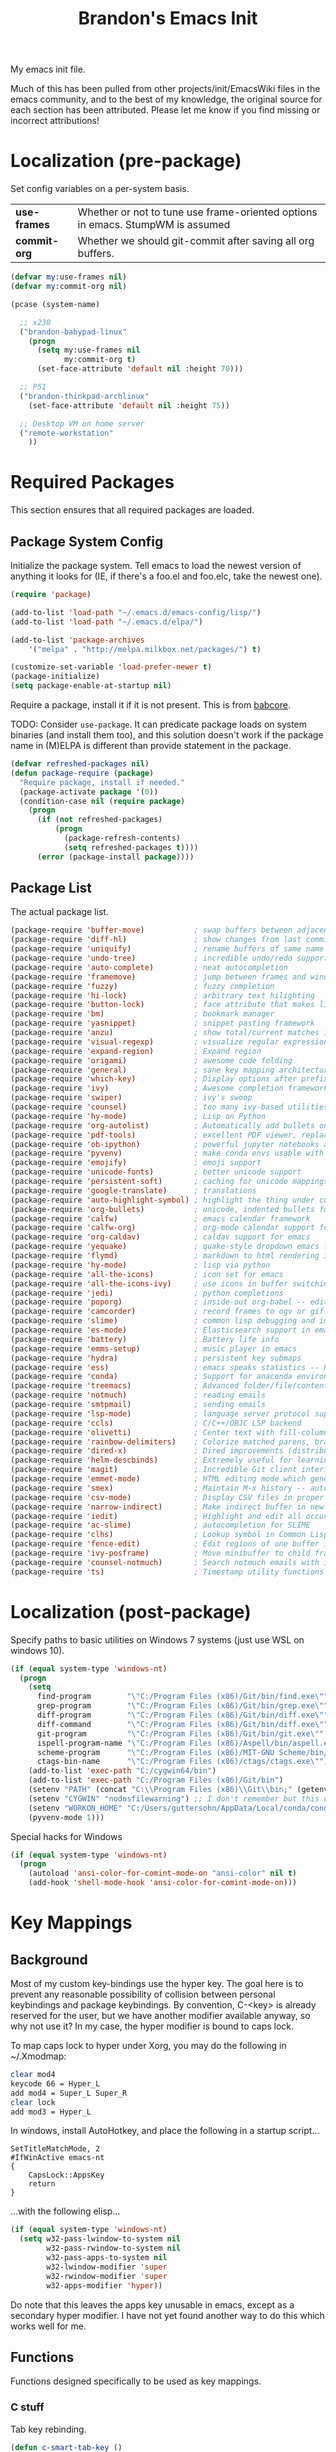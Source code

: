#+TITLE:  Brandon's Emacs Init
#+PROPERTY: header-args :results output silent

My emacs init file.

Much of this has been pulled from other projects/init/EmacsWiki files
in the emacs community, and to the best of my knowledge, the original
source for each section has been attributed. Please let me know if you
find missing or incorrect attributions!

* Localization (pre-package)

Set config variables on a per-system basis.

|--------------+--------------------------------------------------------------------------------|
| *use-frames* | Whether or not to tune use frame-oriented options in emacs. StumpWM is assumed |
| *commit-org* | Whether we should git-commit after saving all org buffers.                     |
|--------------+--------------------------------------------------------------------------------|

#+BEGIN_SRC emacs-lisp
(defvar my:use-frames nil)
(defvar my:commit-org nil)

(pcase (system-name)

  ;; x230
  ("brandon-babypad-linux"
    (progn
      (setq my:use-frames nil
            my:commit-org t)
      (set-face-attribute 'default nil :height 70)))

  ;; P51
  ("brandon-thinkpad-archlinux"
    (set-face-attribute 'default nil :height 75))

  ;; Desktop VM on home server
  ("remote-workstation"
    ))
#+END_SRC

* Required Packages
This section ensures that all required packages are loaded.

** Package System Config

Initialize the package system. Tell emacs to load the newest version of anything it looks for (IE, if there's a foo.el and foo.elc, take the newest one).

#+BEGIN_SRC emacs-lisp
(require 'package)

(add-to-list 'load-path "~/.emacs.d/emacs-config/lisp/")
(add-to-list 'load-path "~/.emacs.d/elpa/")

(add-to-list 'package-archives
    '("melpa" . "http://melpa.milkbox.net/packages/") t)

(customize-set-variable 'load-prefer-newer t)
(package-initialize)
(setq package-enable-at-startup nil)
#+END_SRC

Require a package, install it if it is not present. This is from
[[https://www.draketo.de/light/english/emacs/babcore][babcore]].

TODO: Consider =use-package=. It can predicate package loads on system
binaries (and install them too), and this solution doesn't work if the
package name in (M)ELPA is different than provide statement in the
package.

#+BEGIN_SRC emacs-lisp
(defvar refreshed-packages nil)
(defun package-require (package)
  "Require package, install if needed."
  (package-activate package '(0))
  (condition-case nil (require package)
    (progn
      (if (not refreshed-packages)
          (progn
            (package-refresh-contents)
            (setq refreshed-packages t))))
      (error (package-install package))))
#+END_SRC

** Package List

The actual package list.

#+BEGIN_SRC emacs-lisp
(package-require 'buffer-move)           ; swap buffers between adjacent windows
(package-require 'diff-hl)               ; show changes from last commit with edge highlighting
(package-require 'uniquify)              ; rename buffers of same name intelligently
(package-require 'undo-tree)             ; incredible undo/redo support
(package-require 'auto-complete)         ; neat autocompletion
(package-require 'framemove)             ; jump between frames and windows
(package-require 'fuzzy)                 ; fuzzy completion
(package-require 'hi-lock)               ; arbitrary text hilighting
(package-require 'button-lock)           ; face attribute that makes links from text
(package-require 'bm)                    ; bookmark manager
(package-require 'yasnippet)             ; snippet pasting framework
(package-require 'anzu)                  ; show total/current matches in isearch
(package-require 'visual-regexp)         ; visualize regular expressions in real-time
(package-require 'expand-region)         ; Expand region
(package-require 'origami)               ; awesome code folding
(package-require 'general)               ; sane key mapping architecture
(package-require 'which-key)             ; Display options after prefix keys are entered
(package-require 'ivy)                   ; Awesome completion framework
(package-require 'swiper)                ; ivy's swoop
(package-require 'counsel)               ; too many ivy-based utilities to list
(package-require 'hy-mode)               ; Lisp on Python
(package-require 'org-autolist)          ; Automatically add bullets on return
(package-require 'pdf-tools)             ; excellent PDF viewer, replaces docview
(package-require 'ob-ipython)            ; powerful jupyter notebooks alternative
(package-require 'pyvenv)                ; make conda envs usable with ob-ipython (and, well, everything else)
(package-require 'emojify)               ; emoji support
(package-require 'unicode-fonts)         ; better unicode support
(package-require 'persistent-soft)       ; caching for unicode mappings
(package-require 'google-translate)      ; translations
(package-require 'auto-highlight-symbol) ; highlight the thing under cursor, jump between occurrences
(package-require 'org-bullets)           ; unicode, indented bullets for org-mode headings
(package-require 'calfw)                 ; emacs calendar framework
(package-require 'calfw-org)             ; org-mode calendar support for calfw
(package-require 'org-caldav)            ; caldav support for emacs
(package-require 'yequake)               ; quake-style dropdown emacs frame
(package-require 'flymd)                 ; markdown to html rendering in elisp
(package-require 'hy-mode)               ; lisp via python
(package-require 'all-the-icons)         ; icon set for emacs
(package-require 'all-the-icons-ivy)     ; use icons in buffer switching
(package-require 'jedi)                  ; python completions
(package-require 'poporg)                ; inside-out org-babel -- edit comments in source code as org-mode content
(package-require 'camcorder)             ; record frames to ogv or gif
(package-require 'slime)                 ; common lisp debugging and interaction
(package-require 'es-mode)               ; Elasticsearch support in emacs
(package-require 'battery)               ; Battery life info
(package-require 'emms-setup)            ; music player in emacs
(package-require 'hydra)                 ; persistent key submaps
(package-require 'ess)                   ; emacs speaks statistics -- R support
(package-require 'conda)                 ; Support for anaconda environments
(package-require 'treemacs)              ; Advanced folder/file/content browser
(package-require 'notmuch)               ; reading emails
(package-require 'smtpmail)              ; sending emails
(package-require 'lsp-mode)              ; language server protocol support
(package-require 'ccls)                  ; C/C++/OBJC LSP backend
(package-require 'olivetti)              ; Center text with fill-columns, critical for large displays.
(package-require 'rainbow-delimiters)    ; Colorize matched parens, brackets, etc.
(package-require 'dired-x)               ; Dired improvements (distributed with emacs, but manually loaded)
(package-require 'helm-descbinds)        ; Extremely useful for learning new major modes.
(package-require 'magit)                 ; Incredible Git client interface in emacs
(package-require 'emmet-mode)            ; HTML editing mode which generates HTML from CSS-like expressions
(package-require 'smex)                  ; Maintain M-x history -- automatically used by counsel-M-x
(package-require 'csv-mode)              ; Display CSV files in proper columns
(package-require 'narrow-indirect)       ; Make indirect buffer in new window, then narrow to region
(package-require 'iedit)                 ; Highlight and edit all occurences of symbol under point
(package-require 'ac-slime)              ; autocompletion for SLIME
(package-require 'clhs)                  ; Lookup symbol in Common Lisp Hyper Spec
(package-require 'fence-edit)            ; Edit regions of one buffer in another buffer (usually with different major mode)
(package-require 'ivy-posframe)          ; Move minibuffer to child frame
(package-require 'counsel-notmuch)       ; Search notmuch emails with ivy
(package-require 'ts)                    ; Timestamp utility functions for org-mode
#+END_SRC

* Localization (post-package)

Specify paths to basic utilities on Windows 7 systems (just use WSL on
windows 10).

#+BEGIN_SRC emacs-lisp
(if (equal system-type 'windows-nt)
  (progn
    (setq
      find-program        "\"C:/Program Files (x86)/Git/bin/find.exe\""
      grep-program        "\"C:/Program Files (x86)/Git/bin/grep.exe\""
      diff-program        "\"C:/Program Files (x86)/Git/bin/diff.exe\""
      diff-command        "\"C:/Program Files (x86)/Git/bin/diff.exe\""
      git-program         "\"C:/Program Files (x86)/Git/bin/git.exe\""
      ispell-program-name "\"C:/Program Files (x86)/Aspell/bin/aspell.exe\""
      scheme-program      "\"C:/Program Files (x86)/MIT-GNU Scheme/bin/mit-scheme.exe\""
      ctags-bin-name      "\"C:/Program Files (x86)/ctags/ctags.exe\"")
    (add-to-list 'exec-path "C:/cygwin64/bin")
    (add-to-list 'exec-path "C:/Program Files (x86)/Git/bin")
    (setenv "PATH" (concat "C:\\Program Files (x86)\\Git\\bin;" (getenv "PATH")))
    (setenv "CYGWIN" "nodosfilewarning") ;; I don't remember but this did, but I remember it being very frustrating
    (setenv "WORKON_HOME" "C:/Users/guttersohn/AppData/Local/conda/conda/envs/py36_64/") ;; don't use the weird preloaded Python 2.7
    (pyvenv-mode 1)))
#+END_SRC

Special hacks for Windows

#+BEGIN_SRC emacs-lisp
(if (equal system-type 'windows-nt)
  (progn
    (autoload 'ansi-color-for-comint-mode-on "ansi-color" nil t)
    (add-hook 'shell-mode-hook 'ansi-color-for-comint-mode-on)))
#+END_SRC

* Key Mappings
** Background
Most of my custom key-bindings use the hyper key. The goal here is to
prevent any reasonable possibility of collision between personal
keybindings and package keybindings. By convention, C-<key> is already
reserved for the user, but we have another modifier available anyway,
so why not use it? In my case, the hyper modifier is bound to caps
lock.

To map caps lock to hyper under Xorg, you may do the following in ~/.Xmodmap:

#+BEGIN_SRC bash
clear mod4
keycode 66 = Hyper_L
add mod4 = Super_L Super_R
clear lock
add mod3 = Hyper_L
#+END_SRC

In windows, install AutoHotkey, and place the following in a startup
script...

#+BEGIN_SRC autohotkey
SetTitleMatchMode, 2
#IfWinActive emacs-nt
{
    CapsLock::AppsKey
    return
}
#+END_SRC

...with the following elisp...

#+BEGIN_SRC emacs-lisp
(if (equal system-type 'windows-nt)
  (setq w32-pass-lwindow-to-system nil
        w32-pass-rwindow-to-system nil
        w32-pass-apps-to-system nil
        w32-lwindow-modifier 'super
        w32-rwindow-modifier 'super
        w32-apps-modifier 'hyper))
#+END_SRC

Do note that this leaves the apps key unusable in emacs, except as a
secondary hyper modifier. I have not yet found another way to do this
which works well for me.

** Functions

Functions designed specifically to be used as key mappings.

*** C stuff

Tab key rebinding.

#+BEGIN_SRC emacs-lisp
(defun c-smart-tab-key ()
  "Indent when at left margin or right of whitespace, autocomplete elsewhere"
  (interactive)
  (smart-tab-key 'c-indent-line-or-region 'dabbrev-expand c-basic-offset))
#+END_SRC

*** Window stuff.

Defined to balance existing function names.

#+BEGIN_SRC emacs-lisp
(defun split-window-above ()
  "Split current window into top and bottom, with focus left in bottom."
  (interactive)
  (split-window-below)
  (windmove-down))

(defun split-window-left ()
  "Split current window into left and right, with focus left in right."
  (interactive)
  (split-window-right)
  (windmove-right))
#+END_SRC

*** Text stuff

#+BEGIN_SRC emacs-lisp
(defun unfill-paragraph (&optional region)
  "Takes a multi-line paragraph and makes it into a single line of text."
  (interactive (progn (barf-if-buffer-read-only) '(t)))
  (let ((fill-column (point-max))
      ;; This would override `fill-column' if it's an integer.
      (emacs-lisp-docstring-fill-column t))
    (fill-paragraph nil region)))

(defun smart-beginning-of-line ()
  "Move point to first non-whitespace character or beginning-of-line.
   Move point to the first non-whitespace character on this line.
   If point was already at that position, move point to beginning of line.
   https://www.emacswiki.org/emacs/BackToIndentationOrBeginning#toc2"
  (interactive) ; Use (interactive "^") in Emacs 23 to make shift-select work
  (let ((oldpos (point)))
    (back-to-indentation)
    (and (= oldpos (point))
         (beginning-of-line))))

(defun smart-copy-paste ()
  "Smart copy or paste"
  (interactive)
  (if (use-region-p)
      (if (and (boundp 'rectangle-mark-mode) rectangle-mark-mode)
          (copy-rectangle-as-kill (region-beginning) (region-end))
        (kill-ring-save (region-beginning) (region-end)))
    (yank)))

(defun smart-set-mark ()
  "Consecutive calls expand region. First sets mark."
  (interactive)
  (if mark-active
    (call-interactively 'er/expand-region)
  (call-interactively 'set-mark-command)))

(defun smart-cut-or-delete ()
  "If region, cut, else, delete char"
  (interactive)
  (if (use-region-p)
    (kill-region (region-beginning) (region-end))
    (delete-forward-char 1)))

(defun execute-command-toggle (prefixes)
  "If region active, clear it. Else, toggle the M-x menu."
  (interactive "P")
  (cond
    ((window-minibuffer-p)                    (my:keyboard-escape-quit))
    (mark-active                              (progn (setq mark-active nil) (run-hooks 'deactivate-mark-hook)))
    (t                                        (counsel-M-x prefixes))))

(defun execute-command-toggle-ignore-region (prefixes)
  "Toggle M-x menu."
  (interactive "P")
  (if (window-minibuffer-p)
      (my:keyboard-escape-quit)
    (counsel-M-x prefixes)))

(defun whack-whitespace-after-point (arg)
  ;; https://www.emacswiki.org/emacs/DeletingWhitespace
  "Delete all white space from point to the next word.  With prefix ARG
  delete across newlines as well.  The only danger in this is that you
  don't have to actually be at the end of a word to make it work.  It
  skips over to the next whitespace and then whacks it all to the next
  word."
  ;; (interactive "P")
    (let ((regexp (if arg "[ \t\n]+" "[ \t]+")))
      (re-search-forward regexp nil t)
      (replace-match "" nil nil)))

(defun smart-batch-delete ()
  (interactive)
  (if (or (looking-at "$") (looking-at " "))
      (whack-whitespace-after-point t)
    (kill-word nil)))

(defun my:comment-region-or-line ()
  "If region active, comment it. Else, comment current line."
  (interactive)
  (call-interactively (if (use-region-p)
        'comment-or-uncomment-region
      'comment-line)))

(defun my:comment-region-or-line-keep-clone ()
  "Copy the current line or region below, then comment out the original."
  (interactive)
  (let (beg end)
    (if (use-region-p)

      ;; If region is active, make sure that it starts at the start
      ;; of a line, and ends at the end of another line.
      (let ((temp-beg (region-beginning))
            (temp-end (region-end)))
        (save-excursion
          (goto-char temp-beg)
          (beginning-of-line)
          (setq beg (point))
          (goto-char temp-end)
          (end-of-line)
          (setq end (point))))

      ;; Just set beg and end to the extents of the current line
      (save-excursion
        (beginning-of-line)
        (setq beg (point))
        (end-of-line)
        (setq end (point))))

    ;; Select region, copy it, comment it, paste it below
    (save-excursion
      (set-mark beg)
      (goto-char end)
      (activate-mark)
      (copy-region-as-kill beg end)
      (my:comment-region-or-line)
      (newline)
      (yank))

    ;; Place point at the start of the pasted area (probably)
    (forward-line)
    (smart-beginning-of-line)))

(defun newline-after-current ()
  "Skip to end of this line, insert a new one, autoindent, recenter cursor."
  (interactive)
  (move-end-of-line nil)
  (newline-and-indent)
  (scroll-up 1))

(defun newline-before-current ()
  "Move this line down, go to beginning of a new line where this one was."
  (interactive)
  (move-beginning-of-line nil)
  (newline-and-indent)
  (move-beginning-of-line nil)
  (when (looking-at "[ \t]+$")
    (kill-line)
    (setq kill-ring (cdr kill-ring))
    (insert "\n")
    (forward-line -1))
  (forward-line -1)
  (indent-for-tab-command))

(defun newline-before-and-after-current()
  "Insert new lines above and below current line."
  (interactive)
  (newline-after-current)
  (newline-before-current))

(defun previous-appropriate-buffer-if-hidden ()
  (previous-appropriate-buffer))

(defun hidden-buffer-p ()
  (or
   (string-match "\*.*\*" (buffer-name))      ; *buffer*s
   (string-match "^COM[0-9]*$" (buffer-name)) ; windows serial buffer
   (string-match "^/dev/tty*" (buffer-name))  ; *nix serial buffer
   (string-match "^TAGS$" (buffer-name))))    ; TAGS file

(defun next-non-sys-buffer ()
  ""
  (interactive)
  (let
      ((start-buffer (buffer-name)))
    (next-non-sys-buffer-with-basecase 'next-buffer start-buffer)))

(defun previous-non-sys-buffer ()
  ""
  (interactive)
  (let
      ((start-buffer (buffer-name)))
    (next-non-sys-buffer-with-basecase 'previous-buffer start-buffer)))

(defun next-non-sys-buffer-with-basecase (advance-f base)
  (funcall advance-f)
  (if (and
       (not (eq base (buffer-name)))
       (hidden-buffer-p))
      (next-non-sys-buffer-with-basecase advance-f base)))

(defun next-sys-buffer ()
  ""
  (interactive)
  (let
      ((start-buffer (buffer-name)))
    (next-sys-buffer-with-basecase 'next-buffer start-buffer)))

(defun previous-sys-buffer ()
  ""
  (interactive)
  (let
      ((start-buffer (buffer-name)))
    (next-sys-buffer-with-basecase 'previous-buffer start-buffer)))

(defun next-sys-buffer-with-basecase (advance-f base)
  (funcall advance-f)
  (if (and
       (not (eq base (buffer-name)))
       (not( hidden-buffer-p)))
      (next-sys-buffer-with-basecase advance-f base)))

(defun next-appropriate-buffer ()
  (interactive)
  (next-non-sys-buffer))

(defun previous-appropriate-buffer ()
  (interactive)
  (previous-non-sys-buffer))
#+END_SRC

Edit thing at point as source code using fence-edit.

#+begin_src emacs-lisp
  (defun my:edit-as-source ()
    "Like fence-edit-dwim, but always prompts for language."
    (interactive)
    (let* ((block (fence-edit--get-block-around-point))
           (beg (car block))
           (end (nth 1 block)))
      (save-mark-and-excursion
        (set-mark beg)
        (goto-char end)
        (activate-mark)
        (let ((current-prefix-arg '(4)))
          (call-interactively 'fence-edit-code-region)))))
#+end_src

*** Python Stuff
Run python in shell.

#+BEGIN_SRC emacs-lisp
(defun run-python-in-shell ()
  (interactive)
  (if (use-region-p)
      (call-interactively 'python-shell-send-region)
    (save-excursion
      (progn
        (beginning-of-line)
        (push-mark)
        (end-of-line)
        (call-interactively 'python-shell-send-region)
        (pop-mark)))))
#+END_SRC

Use counsel for jedi autocompletions, thanks to [[https://oremacs.com/2015/08/26/counsel-jedi/][abo-abo]].

#+BEGIN_SRC emacs-lisp
(defun counsel-jedi ()
  "Python completion at point."
  (interactive)
  (let ((bnd (bounds-of-thing-at-point 'symbol)))
    (if bnd
        (progn
          (setq counsel-completion-beg (car bnd))
          (setq counsel-completion-end (cdr bnd)))
      (setq counsel-completion-beg nil)
      (setq counsel-completion-end nil)))
  (deferred:sync!
   (jedi:complete-request))
  (ivy-read "Symbol name: " (jedi:ac-direct-matches)
            :action #'counsel--py-action))

(defun counsel--py-action (symbol)
  "Insert SYMBOL, erasing the previous one."
  (when (stringp symbol)
    (with-ivy-window
      (when counsel-completion-beg
        (delete-region
         counsel-completion-beg
         counsel-completion-end))
      (setq counsel-completion-beg
            (move-marker (make-marker) (point)))
      (insert symbol)
      (setq counsel-completion-end
            (move-marker (make-marker) (point)))
      (when (equal (get-text-property 0 'symbol symbol) "f")
        (insert "()")
        (setq counsel-completion-end
              (move-marker (make-marker) (point)))
        (backward-char 1)))))
#+END_SRC

Send the current "block" to inferior Python process.

#+BEGIN_SRC emacs-lisp
(defun python-shell-send-toplevel-thing-at-point ()
  (interactive)
  (save-mark-and-excursion
    (search-backward-regexp "\n\n\[^ \]+")
    (forward-char)
    (set-mark (point))
    (search-forward-regexp "\n\n\[^ \]+")
    (beginning-of-line)
    (python-shell-send-region (region-beginning) (region-end))))
#+END_SRC

*** Navigation Stuff

#+BEGIN_SRC emacs-lisp
(defun my:goto-previous-change ()
  (interactive)
  (diff-hl-previous-hunk)
  (recenter))

(defun my:goto-next-change ()
  (interactive)
  (diff-hl-next-hunk)
  (recenter))

(defun my:goto-line ()
  (interactive)
  (call-interactively 'goto-line)
  (recenter))

(defun my:annotated-bookmark ()
  (interactive)
  (let* ((bm-annotate-on-create t)) (bm-toggle)))

(defun my:scroll-up-some-lines ()
  (interactive)
  (if pixel-scroll-mode
      (pixel-scroll-up)
    (scroll-up 15)))

(defun my:scroll-down-some-lines ()
  (interactive)
  (if pixel-scroll-mode
      (pixel-scroll-down)
    (scroll-down 15)))

(defun my:scroll-left-some-lines ()
  (interactive)
  ;; invert axis
  (scroll-right 5))

(defun my:scroll-right-some-lines ()
  (interactive)
  ;; invert axis
  (scroll-left 5))
#+END_SRC

*** Keyboard Macro Stuff

#+BEGIN_SRC emacs-lisp
(defun my:run-or-save-macro (name)
  (if defining-kbd-macro
      (progn
        (kmacro-end-or-call-macro nil)
        (fset
         (intern (format "mcr-%s" name))
         last-kbd-macro))
    (execute-kbd-macro
     (intern
      (format "mcr-%s" name)))))

(defun my:run-macro (name)
  (execute-kbd-macro
     (intern
      (format "mcr-%s" name))))
#+END_SRC

*** Other Stuff

Revert buffer unconditionally;

#+BEGIN_SRC emacs-lisp
(defun my:revert-buffer-no-prompt ()
  "Revert buffer without confirmation. From https://emacs.stackexchange.com/questions/10348/revert-buffer-discard-unsaved-changes-without-y-n-prompt"
  (interactive) (revert-buffer t t))
#+END_SRC

Smart tab key framework

#+BEGIN_SRC emacs-lisp
(defun gen-smart-tab-key (indent autocomplete indent-count)
  (lexical-let
      ((indent indent)
       (autocomplete autocomplete)
       (indent-count indent-count))
    (lambda ()
      (interactive)
      (smart-tab-key indent autocomplete indent-count))))

(defun smart-tab-key (indent autocomplete indent-count)
"Indent when at left margin or right of whitespace, autocomplete elsewhere."
  (cond ((or (eq last-command 'yank) (eq last-command 'yank-pop)) (yank-pop))
        (( or
           (eq last-command 'find-tag)
           (eq last-command 'find-tag-other-window)
           (eq last-command 'find-tag-wrapped)
           (eq last-command 'find-tag-wrapped-new-window))
         (progn
           (let ((current-prefix-arg '(4)))
             (message "Finding next possible definition...")
             (call-interactively 'find-tag))
           (recenter-top-bottom)
           (setq this-command 'find-tag)))
        ((use-region-p) (indent-rigidly (region-beginning) (region-end) indent-count))
        ((or (= 0 (current-column)) (= ?\s (char-before))) (funcall indent))
        (t (call-interactively autocomplete))))

(defun generic-smart-tab-key ()
  "Indent when at left margin or right of whitespace, autocomplete elsewhere"
  (interactive)
  (smart-tab-key 'indent-for-tab-command 'dabbrev-expand 1))

(defun python-smart-tab-key ()
  "Indent when at left margin or right of whitespace, autocomplete elsewhere"
  (interactive)
  (smart-tab-key 'indent-for-tab-command 'dabbrev-expand 1))
#+END_SRC

Add a =write-file= wrapper which disables Ivy's automagic directory completion.

#+begin_src emacs-lisp
(defun my:save-as ()
  "Calls write-file, doesn't let Ivy autoselect directories upon slash."
  (interactive)
  (let
      ((ivy-magic-slash-non-match-action nil))
    (call-interactively 'write-file)))
#+end_src

*** org-mode

Refresh agenda after TODO change. This let's queued entries to be
shown quickly when the ORDERED property is set to t for a heading.

#+BEGIN_SRC emacs-lisp
(defun my:org-agenda-todo-and-redo ()
  "Call org-agenda-todo interactively, then org-agenda-redo"
  (interactive)
  (call-interactively 'org-agenda-todo)
  (org-agenda-redo))
#+END_SRC

Modify org-agenda-switch-to to respect the 'pop-up-buffers custom
variable. It will open a new frame or window when opening TODO items
in agenda views.

#+BEGIN_SRC emacs-lisp
(defun my:org-agenda-switch-to (&optional delete-other-windows)
  "Like normal org-agenda-switch-to, but respect pop-up-buffer by
using display-buffer in place of pop-to-buffer."
  (interactive)
  (if (and org-return-follows-link
	   (not (org-get-at-bol 'org-marker))
	   (org-in-regexp org-bracket-link-regexp))
      (org-open-link-from-string (match-string 0))
    (let* ((marker (or (org-get-at-bol 'org-marker)
		       (org-agenda-error)))
	   (buffer (marker-buffer marker))
	   (pos (marker-position marker)))
      (unless buffer (user-error "Trying to switch to non-existent buffer"))
      (display-buffer buffer) ;; <----------------------- MODIFIED LINE BJG
      (when delete-other-windows (delete-other-windows))
      (widen)
      (goto-char pos)
      (when (derived-mode-p 'org-mode)
	(org-show-context 'agenda)
	(run-hooks 'org-agenda-after-show-hook)))))
#+END_SRC

Toggle center-alignment & word-wrap (good for reading) in unison. Sometimes it's needed to keep tables formatted, which are too wide to fit in the normal fill-column but are fine in export.

#+BEGIN_SRC emacs-lisp
(defvar my:org-wrapped t)
(make-variable-buffer-local 'my:org-wrapped)

(defun my:org-toggle-wrap ()
  (interactive)
  (if my:org-wrapped
      (progn
        (olivetti-mode -1)
        (visual-line-mode -1))
    (progn
        (olivetti-mode 1)
        (visual-line-mode 1)))
  (setq my:org-wrapped (not my:org-wrapped)))
#+END_SRC

Ignore dependencies when I explicitly want to set status. I have dependency checking enabled only so that irrelevant goals are not cluttering my todo list. See =org-agenda-dim-blocked-tasks=.

#+BEGIN_SRC emacs-lisp
(defun my:org-todo ()
  "Like org-todo, but with `org-enforce-todo-dependencies' temporarily bound to nil"
  (interactive)
  (let ((org-enforce-todo-dependencies nil))
    (call-interactively #'org-todo)))
#+END_SRC

*** counsel, ivy & swiper

Make sure Swiper query replace tries to replace all occurrences.

#+BEGIN_SRC emacs-lisp
(defun my:swiper-query-replace-all ()
  (interactive)
  (save-excursion
    (execute-kbd-macro (kbd "M-<")) ;; <- (call-interactively 'ivy-beginning-of-buffer doesn't work?
    (swiper-query-replace)))
#+END_SRC

*** Slime stuff

#+BEGIN_SRC emacs-lisp
(defun my:slime-eval-region-or-sexp ()
    "If region is active, send it. Else, send last sexp."
    (interactive)
    (if (use-region-p)
        (call-interactively 'slime-eval-region)
      (slime-eval-last-expression)))
#+END_SRC

*** Emails

Function to quickly check my emails.

#+BEGIN_SRC emacs-lisp
(defun my:check-emails ()
  (interactive)
  (notmuch-search "date:3M.."))
#+END_SRC
** Aliases

Alias some basic functionality to names that may have different
backends during experimentation.

#+BEGIN_SRC emacs-lisp
(defalias 'my:find-text               'swiper-isearch)
(defalias 'my:find-this-text          'swiper-thing-at-point)
(defalias 'my:find-buffer             'ivy-switch-buffer)
(defalias 'my:run-program             'counsel-linux-app)
(defalias 'my:find-file               'counsel-find-file)
#+END_SRC

** Keys

#+BEGIN_SRC emacs-lisp
  (general-auto-unbind-keys)

  (defhydra my:music-hydra ()
    "Music Controls"
    ("SPC"      (my:emms-do-then-show 'emms-pause)    "Toggle Play/Pause")
    ("<right>"  (my:emms-do-then-show 'emms-next)     "Next Track")
    ("<left>"   (my:emms-do-then-show 'emms-previous) "Previous Track")
    ("r"        (my:emms-do-then-show 'emms-random)   "Random Track")
    ("m"        (my:emms-do-then-show 'emms)          "Start EMMS")
    ("s"        emms-show                             "Show Current Track")
    ("a"        emms-show-all                         "Show All Track Info")
    ("<escape>" nil                                   "Quit"))

  (general-define-key :keymaps 'emms-playlist-mode-map
    "SPC"      (lambda () (interactive) (my:emms-do-then-show 'emms-pause))
    "<right>"  (lambda () (interactive) (my:emms-do-then-show 'emms-next))
    "<left>"   (lambda () (interactive) (my:emms-do-then-show 'emms-previous))
    "r"        (lambda () (interactive) (my:emms-do-then-show 'emms-random))
    "m"        (lambda () (interactive) (my:emms-do-then-show 'emms))
    "s"        'emms-show
    "a"        'emms-show-all)

  (setq my:shortcut-leader "<f12>")
  (general-define-key :prefix my:shortcut-leader

      ;; Double tap
      my:shortcut-leader 'org-capture

      ;; ? means help
      "?"                'helm-descbinds

      ;; "o"-> Org global shortcuts
      "od"               'my-org-journal-open-today
      "oa"               'org-agenda
      "ot"               'org-todo-list
      "oc"               'my:org-concept-open
      "os"               'my:org-search-concept
      "ov"               'my:voice-notes
      "ord"              'my:org-refile-as-dream
      "ors"              'my:org-refile-as-scrap
      "orc"              'my:org-refile-as-concept
      "orj"              'my:org-refile-as-journal
      "orr"              'org-refile
      "obii"             'ob-ipython-inspect
      "o SPC"            'my:org-toggle-wrap

      ;; "v"-> VC (Magit) global shortcuts
      "vs"               'magit-status
      "vb"               'magit-blame
      "vd"               'magit-diff

      ;; "m" -> Music
      "m"                'my:music-hydra/body

      ;; "e" -> Email
      "ee"               'my:check-emails
      "es"               'counsel-notmuch

      ;; "l" -> language modes
      "lm"               'markdown-mode
      "lp"               'python-mode
      "le"               'emacs-lisp-mode
      "lc"               'c-mode
      "lo"               'org-mode

      ;; "c" -> Calendar/Clocking
      "cs"               'org-caldav-sync
      "cf"               'cfw:open-org-calendar
      "ci"               'org-clock-in
      "co"               'org-clock-out
      "cq"               'org-clock-cancel
      "cr"               (lambda () (interactive) (setq current-prefix-arg '(4)) (call-interactively 'org-clock-in-last))

      ;; "s" -> system
      "sx"                'my:run-program
      "sl"                'counsel-locate
      "sb"                'my:battery-check

      ;; t -> translate
      "t"                 'google-translate-at-point

      ;; "i" -> input methods
      "ie"                (lambda () (interactive) (set-input-method nil) (message "English"))
      "ic"                (lambda () (interactive) (set-input-method 'chinese-tonepy) (message "Chinese (pinyin)"))

      ;; "d" -> debug
      "dbf"                'debug-on-entry
      "dbv"                'debug-on-variable-change
      "dbnf"               'cancel-debug-on-entry
      "dbnv"               'cancel-debug-on-variable-change

      ;; "w" -> window management
      "wb"                 'balance-windows
      "wu"                 'winner-undo
      "wr"                 'winner-redo
      "w RET"              'delete-other-windows
      )

  (general-define-key

      ;; Controlling emacs
      "M-x"        'counsel-M-x
      "<escape>"   'execute-command-toggle
      "S-<escape>" 'execute-command-toggle-ignore-region
      "H-<print>"  'describe-bindings
      "H-<menu>"   'my:toggle-use-frames
      "C-x C-z"    nil ; Was suspend-frame. I've never hit this intentionally
      "C-x C-c"    nil ; Was save-buffers-kill-terminal. Again, I've never done this intentionally.

      ;; Window navigation
      "H-<right>" 'windmove-right
      "H-<left>"  'windmove-left
      "H-<down>"  'windmove-down
      "H-<up>"    'windmove-up
      "<S-f8>"    'delete-window
      "<H-f8>"    'my:kill-current-buffer
      "<f8>"      'delete-window

      ;; Workspaces (virtual desktops/saved window configs/etc)
      "S-<left>"    'tab-bar-switch-to-prev-tab
      "S-<right>"   'tab-bar-switch-to-next-tab
      "S-<up>"      'tab-bar-new-tab
      "C-S-<up>"    'tab-bar-undo-close-tab
      "S-<down>"    'tab-bar-close-tab
      "C-S-<left>"  (lambda () (interactive) (tab-bar-move-tab -1))
      "C-S-<right>" (lambda () (interactive) (tab-bar-move-tab 1))
      "C-S-SPC"     'tab-bar-rename-tab

      ;; Window splitting
      ; names seem wrong, but I imagine dpad right to mean "send focus right", etc.
      "H-s <left>"  'split-window-right
      "H-s <right>" 'split-window-left
      "H-s <down>"  'split-window-above
      "H-s <up>"    'split-window-below

      ; Window resizing
      "H-S-<up>"      'enlarge-window
      "H-S-<right>"   'enlarge-window-horizontally
      "H-S-<down>"    'shrink-window
      "H-S-<left>"    'shrink-window-horizontally

      ;; Frame manipulations
      "<H-f11>"   'toggle-frame-fullscreen
      "H-t"       'my:set-window-opacity

      ;; Keyboard macros
      "H-*"        'kmacro-start-macro
      "<f1>"       (lambda () (interactive) (my:run-or-save-macro "f1"))
      "<f2>"       (lambda () (interactive) (my:run-or-save-macro "f2"))
      "<f3>"       (lambda () (interactive) (my:run-or-save-macro "f3"))
      "<f4>"       (lambda () (interactive) (my:run-or-save-macro "f4"))
      "C-<f1>"     (lambda () (interactive) (my:run-macro "f1"))
      "C-<f2>"     (lambda () (interactive) (my:run-macro "f2"))
      "C-<f3>"     (lambda () (interactive) (my:run-macro "f3"))
      "C-<f4>"     (lambda () (interactive) (my:run-macro "f4"))

      ;; File operations
      "<f5>"   'my:find-file
      "<f6>"   'save-buffer
      "<f7>"   'my:save-as
      "H-<f5>" 'my:revert-buffer-no-prompt

      ;; OS Utilities
      "H-f"  'counsel-ag
      "H-F"  (lambda () (interactive) (setq current-prefix-arg '(4))(call-interactively 'counsel-ag))
      "<f9>" 'shell

      ;; Text navigation
      "<home>"   'smart-beginning-of-line
      "M-<up>"   'backward-paragraph
      "M-<down>" 'forward-paragraph
      "H-a"      'my:find-text
      "H-A"      'my:find-this-text
      "H-M-a"    'my:find-this-text
      "H-["      'my:goto-previous-change
      "H-]"      'my:goto-next-change
      "H-g"      'my:goto-line
      "H-p"      'isearch-forward-regexp

      ;; Text selection and editing
      "C-<delete>"   'smart-batch-delete
      "<insert>"     'smart-copy-paste
      "<delete>"     'smart-cut-or-delete
      "C-SPC"        'smart-set-mark
      "H-r"          'anzu-query-replace-regexp
      "H-y"          'yas-insert-snippet
      "H-u"          'counsel-unicode-char
      "H-i"          'emojify-insert-emoji
      "C-<return>"   'newline-after-current
      "M-<return>"   'newline-before-current
      "C-M-<return>" 'newline-before-and-after-current
      "C-t"          'indent-according-to-mode
      "C-z"          'undo-tree-undo
      "C-S-z"        'undo-tree-redo
      "H-z"          'undo-tree-visualize
      "C-c a"        'mark-whole-buffer
      "M-Q"          'unfill-paragraph
      "H-q"          'iedit-mode

      ;; Bookmarks
      "H-SPC"                   'bm-toggle
      "H-S-SPC"                 'my:annotated-bookmark
      "H-}"                     'bm-next
      "H-{"                     'bm-previous
      "<left-margin> <mouse-1>" 'bm-toggle-mouse

      ;; Buffer navigation
      "H-b"         'my:find-buffer
      "H-B"         'counsel-locate
      "<prior>"     'previous-appropriate-buffer
      "<next>"      'next-appropriate-buffer
      "C-H-<left>"  'buf-move-left
      "C-H-<right>" 'buf-move-right
      "C-H-<up>"    'buf-move-up
      "C-H-<down>"  'buf-move-down
      "C-<up>"      'my:scroll-down-some-lines
      "C-<down>"    'my:scroll-up-some-lines
      "C-<left>"    'my:scroll-left-some-lines
      "C-<right>"   'my:scroll-right-some-lines

      ;; screen recording and screenshots
      "M-<print>"   'camcorder-mode

      ;; Quick access to toggle play/pause
      "<pause>"          (lambda () (interactive) (my:emms-do-then-show 'emms-pause))

      ;; hide/show blocks
      "H-/" 'origami-toggle-node

      ;; Other
      "H-=" '(lambda () (interactive) (text-scale-increase 1))
      "H--" '(lambda () (interactive) (text-scale-decrease 1)))

  (general-define-key :keymaps 'isearch-mode-map
      "<backspace>" 'isearch-del-char
      "<escape>"    'isearch-exit
      "<C-escape>"  'isearch-abort
      "<return>"    'isearch-repeat-forward
      "S-<return>"  'isearch-repeat-backward
      "<right>"     'isearch-yank-word-or-char
      "<left>"      'isearch-del-char
      "<down>"      'isearch-repeat-forward
      "<up>"        'isearch-repeat-backward)

  (general-define-key :keymaps 'ivy-minibuffer-map
      "S-<return>" 'ivy-immediate-done)

  (general-define-key :keymaps 'camcorder-moode-map
      "M-<print>" 'camcorder-stop)

  (general-define-key :keymaps '(query-replace-map multi-query-replace-map)
      "<up>"     'backup
      "<down>"   'skip
      "<escape>" 'exit
      "<return>" 'act
      "<insert>" 'edit)

  (general-define-key :keymaps 'slime-mode-map
      "C-\\" 'my:slime-eval-region-or-sexp
      "H-h"  (lambda () (interactive) (call-interactively 'slime-documentation))
      "TAB"  (gen-smart-tab-key 'indent-for-tab-command 'auto-complete 2)
      "H-h" 'common-lisp-hyperspec)

  (general-define-key :keymaps 'nov-mode-map
      "<home>" nil
      "<end>"  nil)

  (general-define-key :keymaps 'swiper-map
      "H-r"    'my:swiper-query-replace-all)

  (general-define-key :keymaps 'c-mode-map
      "<tab>" 'c-smart-tab-key
      "TAB"   'c-smart-tab-key
      "C-t"   'c-indent-line-or-region
      "C-r"   'align-current)

  (general-define-key :keymaps 'emacs-lisp-mode-map
      "C-\\" 'eval-region)

  (general-define-key :keymaps 'emmet-mode-keymap
      "TAB" 'emmet-expand-yas) ;; my tab key management is getting out of hand & I need to do something about it.

  (general-define-key :keymaps 'c-mode-map :prefix "H-c"
      "1" 'c-insert-region-heading
      "2" 'c-insert-function-skeleton
      "3" 'c-insert-forced-todo
      "4" 'c-insert-debugging-printf
      "5" 'c-insert-ternary-for-boolean-to-string
      "6" 'c-insert-todo-comment
      "f" 'c-insert-if-block
      "o" 'c-insert-for-block
      "w" 'c-insert-while-block
      "d" 'c-insert-do-while-block
      "F" 'c-insert-preproc-if-block
      "D" 'c-insert-preproc-ifdef-block
      "N" 'c-insert-preproc-ifndef-block
      "I" 'c-insert-preproc-include-block)

  (general-define-key :keymaps 'python-mode-map
      "H-/"     'counsel-jedi
      "C-c C-c" 'python-shell-send-block)

  (general-define-key :keymaps 'prog-mode-map
      "H-;"   'my:comment-region-or-line
      "H-:"   'my:comment-region-or-line-keep-clone
      "H-e o" 'poporg-dwim
      "H-e s" 'my:edit-as-source)

  (general-define-key :keymaps 'auto-highlight-symbol-mode-map
      "s-<up>"   'ahs-backward
      "s-<down>" 'ahs-forward)

  (general-define-key :keymaps 'org-agenda-mode-map
      "p"           'org-agenda-priority
      "t"           'my:org-agenda-todo-and-redo
      "T"           'org-todo-yesterday
      "S-<right>"   'windmove-right
      "S-<left>"    'windmove-left
      "S-<down>"    'windmove-down
      "S-<up>"      'windmove-up
      "M-<up>"      'backward-paragraph
      "M-<down>"    'forward-paragraph
      "C-c <down>"  'split-window-above
      "C-c <up>"    'split-window-below
      "C-c <left>"  'split-window-right
      "C-c <right>" 'split-window-left
      "<RET>"       'my:org-agenda-switch-to)

  (general-define-key :keymaps 'shell-mode-map
      "C-p"   'comint-previous-input
      "C-n"   'comint-next-input
      "C-M-l" nil)

  (general-define-key :keymaps 'flyspell-mode-map
      "H-c" 'flyspell-auto-correct-word)

  (general-define-key :keymaps 'pdf-view-mode-map
      "H-a" 'isearch-forward) ;; pdf-tools has specific support for this search method

  (general-define-key :keymaps 'org-mode-map
      "S-<left>"    'tab-bar-switch-to-prev-tab ;; take this back
      "S-<right>"   'tab-bar-switch-to-next-tab
      "S-<up>"      'tab-bar-new-tab
      "C-S-<up>"    'tab-bar-undo-close-tab
      "S-<down>"    'tab-bar-close-tab
      "C-S-<left>"  (lambda () (interactive) (tab-bar-move-tab -1))
      "C-S-<right>" (lambda () (interactive) (tab-bar-move-tab 1))
      "C-S-SPC"     'tab-bar-rename-tab
      "C-c C-t"     'my:org-todo
      "H-|"         (lambda () (interactive) (save-buffer) (org-latex-export-to-pdf))
      "H-x"         'org-babel-execute-buffer
      "H-."         (lambda () (interactive) (progn
                                       (org-insert-time-stamp nil t t)
                                       (newline)))
      "<H-M-return>" 'org-babel-demarcate-block
      "<print>"      'ros)

  (general-define-key :keymaps 'dired-mode-map
      "o" 'dired-omit-mode
      "p" (lambda () (interactive) (emms-play-dired) (my:voice-note-make-timestamp)))

  (general-define-key :keymaps 'notmuch-show-mode-map
      "v" (lambda () (interactive) (call-process
                                     "thunderbird" nil nil nil
                                     (notmuch-show-get-filename))))

  (customize-set-variable 'exwm-input-global-keys
      `((,(kbd "H-<left>") .    windmove-left)
        (,(kbd "H-s <up>") .    split-window-below)
        (,(kbd "H-<right>") .   windmove-right)
        (,(kbd "H-<down>") .    windmove-down)
        (,(kbd "H-<up>") .      windmove-up)
        (,(kbd "<H-f8>") .      my:kill-current-buffer)
        (,(kbd "S-<F8>") .      delete-window)
        (,(kbd "S-<F8>") .      delete-window)
        (,(kbd "H-b") .         my:find-buffer)
        (,(kbd "H-S-<up>") .    (lambda () (interactive) (enlarge-window 5)))
        (,(kbd "H-S-<right>") . enlarge-window-horizontally)
        (,(kbd "H-S-<down>") .  (lambda () (interactive) (shrink-window 5)))
        (,(kbd "H-S-<left>") .  shrink-window-horizontally)
        (,(kbd "H-s <down>") .  split-window-above)
        (,(kbd "H-s <left>") .  split-window-right)
        (,(kbd "H-s <right>") . split-window-left)
        (,(kbd "H-c") .         exwm-input-release-keyboard)
        (,(kbd "H-l") .         exwm-input-grab-keyboard)
        (,(kbd "H-e") .         exwm-edit--compose)))

  (customize-set-variable 'exwm-input-simulation-keys
      `((,(kbd "H-a") .        ,(kbd "C-f"))
        (,(kbd "<insert>") .   ,(kbd "C-c"))
        (,(kbd "S-<insert>") . ,(kbd "C-v"))))
#+END_SRC

Org agenda keymap modifications. Changing the keymap itself doesn't
seem to work.

#+BEGIN_SRC emacs-lisp
  (add-hook 'org-agenda-mode-hook
    (lambda ()
      (local-set-key (kbd "b")
        (lambda ()
          (interactive)
          (if (eq org-agenda-dim-blocked-tasks 't)
              (setq org-agenda-dim-blocked-tasks 'invisible)
            (setq org-agenda-dim-blocked-tasks 't))
          (org-agenda-redo 't)))))
#+END_SRC

* Utility

This section defines general purpose code snippets, which are used
throughout the rest of the file.

** Navigation and environment macros.

#+BEGIN_SRC emacs-lisp
(defmacro my:recenter-on-jump (&rest body)
  "If, during the evaulation of body, point moves past the window's limits,
   in either direction, recenter the buffer in the window."
  `(let*
       ((last-pt (window-end))
        (first-pt (window-start)))
     ,@body
     (when (or (> (point) last-pt) (< (point) first-pt))
            (recenter))))

(defmacro my:retain-position-from-symbol-start (&rest body)
  "Any change of point in this macro body will be readjusted to retain
   the starting distance from the beginning of the current symbol. Most
   reasonable use is when jumping between occurrences of the same symbol."
  `(let*
       ((pos (point))
        (offset (save-excursion
                  (when (not (looking-at "\\_<"))
                    (search-backward-regexp "\\_<"))
                  (- pos (point)))))
     ,@body
     (when (not (looking-at "\\_<"))
       (search-backward-regexp "\\_<"))
     (right-char offset)))

(defmacro my:do-with-silent-bell (&rest body)
  "Evaluate body with the system bell silenced. Note that any changes
   to ring-bell-function during body will be lost."
  `(let
       ((ring-bell-function-backup ring-bell-function))
     (setq ring-bell-function nil)
     ,@body
     (setq ring-bell-function ring-bell-function-backup)))
#+END_SRC

General functions.

#+BEGIN_SRC emacs-lisp
  (defun match-strings-all (&optional string)
    "Return the list of all expressions matched in last search.
  STRING is optionally what was given to `string-match'.
  From https://www.emacswiki.org/emacs/ElispCookbook#toc36"
    (let ((n-matches (1- (/ (length (match-data)) 2))))
      (mapcar (lambda (i) (match-string i string))
              (number-sequence 0 n-matches))))

(defun my:kill-current-buffer ()
  "kill the current buffer."
  (interactive)
  (kill-buffer (current-buffer)))

(defun my:keyboard-escape-quit ()
  "Just silence the bell"
  (interactive)
  (my:do-with-silent-bell
   (keyboard-escape-quit)))

(defun my:line-word-char-count (&optional start end)
   "Returns formatted string with number of lines, words
    and characters in region or whole buffer."
   (interactive)
   (let ((n 0)
         (start (if mark-active (region-beginning) (point-min)))
         (end (if mark-active (region-end) (point-max))))
     (save-excursion
       (goto-char start)
       (while (< (point) end) (if (forward-word 1) (setq n (1+ n)))))
     (format "[ L%d W%d C%d ] " (count-lines start end) n (- end start))))

(defun my:line-to-top-of-window ()
   "Shift current line to the top of the window-  i.e. zt in Vim"
   (interactive)
   (set-window-start (selected-window) (point)))

(defun my:purge-buffers ()
  "Kill all buffers which aren't being shown."
  (interactive)
  (mapcar 'kill-buffer (remove-if '(lambda (x) (with-current-buffer x (get-buffer-window))) (buffer-list))))

(defun my:set-window-opacity (percent)
  "Set window opacity. Prefix arg is opacity in percent."
  (interactive "p")
  (set-frame-parameter (selected-frame) 'alpha percent))
#+END_SRC

** Windows

Set window size from elisp.

#+BEGIN_SRC emacs-lisp
(defun set-window-width (cols)
  "Set the selected window's width."
  (window-resize (selected-window) (- cols (window-width)) t))

(defun set-window-height (rows)
  "Set the selected window's height."
  (window-resize (selected-window) (- rows (window-height))))
#+END_SRC

** Minor Modes

*** Sticky Buffer Mode

Marries a buffer to a window.

#+BEGIN_SRC emacs-lisp
(define-minor-mode sticky-buffer-mode
  "Make the current window always display this buffer."
  nil " sticky" nil
  (set-window-dedicated-p (selected-window) sticky-buffer-mode))
#+END_SRC

** Buffer Monitoring

This is a purely TODO item. Previous version had some code to monitor
a buffer and alert upon new appearances of a particular regex.

** Package Extensions

Preload swiper with thing at point.

#+BEGIN_SRC emacs-lisp
;; https://github.com/abo-abo/swiper/issues/1068
(defun ivy-with-thing-at-point (cmd)
  (let ((ivy-initial-inputs-alist
         (list
          (cons cmd (thing-at-point 'symbol)))))
    (funcall cmd)))

;; Example 2
(defun swiper-thing-at-point ()
  (interactive)
  (ivy-with-thing-at-point 'swiper))
#+END_SRC

** Seafile

Working with Seafile conflicts.

#+BEGIN_SRC emacs-lisp
  (defvar my:seafile-conflict-fname-regex "\\(.*\\) (SFConflict \\([^[:space:]]+\\) \\([^[:space:]]+\\))\\(.*\\)")

  (defun my:delete-current-file-kill-buffer ()
    "Delete file associated with current buffer, then kill the buffer"
    (interactive)
    (let
        ((file (buffer-file-name)))
      (if (not file)
          (error "No file associated with buffer!")
        (if (yes-or-no-p (concat "Delete file? "))
           (progn
             (delete-file file)
             (kill-buffer))))))

  (defun my:fname-seafile-conflict-p (filename)
    "Is this filename a Seafile conflict file?
     Return fnamepart, user, date, and extension if so.
     'somefilename (SFConflict me@somewhere.com 1900-02-12).org' -> '(somefilename me@somewhere.com 1900-02-12 .org"
    (if (string-match my:seafile-conflict-fname-regex filename)
      (rest (match-strings-all filename))))

  (defun my:seafile-conflict-source-fname (filename)
    "Return the path to the original file from which this conflict was created."
    (let*
        ((parts (my:fname-seafile-conflict-p filename))
         (fname (and parts (nth 0 parts)))
         (ext   (and parts (nth 3 parts))))
      (concat fname ext)))

  (defun my:seafile-list-conflicting-files (path)
    "Search a path recursively for Seafile conflict files, and return any hits."
    (directory-files-recursively path my:seafile-conflict-fname-regex))

  (defun my:delete-conflict-file (conflict-file &optional prompt)
    "Delete a conflict file -- optionally prompt the user."
    (if (or (not prompt) (yes-or-no-p (concat "Source file deleted for \"" conflict-file "\", delete conflict file? ")))
        (delete-file conflict-file)))

  (defun my:merge-seafile-conflict (source conflict &optional prompt)
    "For now, just opens both."
    (if (or (not prompt) (y-or-n-p (concat "Merge conflict for \"" source "\"? ")))
        (progn
          (find-file source)
          (split-window-left)
          (find-file conflict))))

  (defun my:seafile-merge-conflicts (path)
    "Interactively merge conflicting files in a given path."
    (interactive "DDirectory:")
    (let*
        ((conflict-file (completing-read "Choose conflict to merge: " (my:seafile-list-conflicting-files path)))
         (source-file (my:seafile-conflict-source-fname conflict-file)))
      (if (and (file-exists-p conflict-file)
               (file-exists-p source-file))
          (my:merge-seafile-conflict source-file conflict-file)
        (my:delete-conflict-file conflict-file t))))

  (defun my:org-merge-conflict ()
    "Interactively merge "
    (interactive)
    (my:seafile-merge-conflicts my:org-file-tree-base-path))
#+END_SRC

** Screenshots

[[https://github.com/LionyxML/ros/blob/master/ros.el][ros]] from LionxyML.

#+BEGIN_SRC emacs-lisp
(defun ros ()
  (interactive)
  (let ((filename
    (concat "./"
      (file-name-nondirectory buffer-file-name)
      "_"
      (format-time-string "%Y%m%d_%H%M%S")
      ".png")))
  (call-process "scrot" nil nil nil "-s" filename)
  (when (file-exists-p filename)
    (insert (concat "#+ATTR_ORG: :width 400\n[[" filename "]]")))
  (org-display-inline-images t t)))
#+END_SRC

** Drawings

Looks for org-mode link at point, attempts to open it in KolourPaint,
then refreshes images after exiting.

#+BEGIN_SRC emacs-lisp
(defun my:org-edit-sketch (sketch-name)
  (start-process "sketch-process" nil "kolourpaint" (concat (file-name-directory (buffer-file-name)) "sketch-" sketch-name ".png")))

(org-link-set-parameters "sketch" :follow 'my:org-edit-sketch)
#+END_SRC

** Voice Notes

*** Automated Transcription

Run =voicenotes2org=, and open my unfiled voice notes file.

#+BEGIN_SRC emacs-lisp
(defun my:file-voice-notes ()
  "Kick off transcription of any new voice-notes, and open the unfiled notes file."
  (interactive)
  (async-shell-command "voicenotes2org")
  (find-file "/sync/documents/org/voice-notes/unfiled-notes.org"))
#+END_SRC

*** Manual Transcription

Small function that creates and shows a new EMMS buffer with tracks
from my voice notes directory (synced from my phone).

#+BEGIN_SRC emacs-lisp
(defun my:voice-notes ()
  "Open voice notes in EMMS buffer for processing."
  (interactive)
  (split-window-below)
  (emms-play-directory "/sync/voice-notes")
  (emms)
  (emms-playlist-sort-by-file-mtime))
#+END_SRC

This function, when called from a dired buffer, attempts to check the
filename under point against my voice note naming regex. If it
matches, then it creates an inactive timestamp that corresponds to the
filename and pushes that onto the kill-ring. I use this for
transcribing and categorizing voice notes.

#+BEGIN_SRC emacs-lisp
(defun my:voice-note-make-timestamp ()
  "In dired buffer, with point over a voice note, create an org timestamp and push it onto the kill-ring."
  (interactive)
  (let ((fname (dired-get-filename)))
    (when (string-match ".*My recording \\([[:digit:]]+\\)-\\([[:digit:]]+\\)-\\([[:digit:]]+\\) \\([[:digit:]]+\\)-\\([[:digit:]]+\\) \\(..\\).*\\.wav" fname)
      (let*
        ((year           (match-string 1 fname))
         (month          (match-string 2 fname))
         (day            (match-string 3 fname))
         (hour           (match-string 4 fname))
         (minute         (match-string 5 fname))
         (ampm           (match-string 6 fname))
         (hour           (if (string= ampm "PM") (number-to-string (+ 12 (string-to-number hour))) hour))
         (normed-timestr (concat year "-" month "-" day " " hour ":" minute))
         (time           (apply 'encode-time (parse-time-string normed-timestr))))
      (kill-new (format-time-string "[%Y-%m-%d %a %H:%M]" time))
      (message "Timestamp pushed onto kill-ring.")))))
#+END_SRC

** Webpage Archives

Add an org-link type that opens a webpage archive in Firefox. Also,
add a function which downloads the webpage and all dependencies using
wget.

#+BEGIN_SRC emacs-lisp
(defun my:org-slurp-webpage ()
  (interactive)
  (let*
      ((shortname   (read-string "Name for Archived Page:"))
       (url         (read-string "URL to Archive:"))
       (cachefname  (concat (file-name-directory (buffer-file-name)) "cache-" shortname))
       (linktarget (concat "./cache-" shortname "/" url)))
    (start-process "slurp-process" nil "wget" "--page-requisites"
                                              "--convert-links"
                                              "--no-parent"
                                              "--html-extension"
                                              "--directory-prefix" cachefname
                                              url)
    (insert (concat "[[pagecache:" linktarget "][" shortname "]]"))))

(defun my:org-open-slurped-webpage (name)
  (start-process "firefox-process" nil "firefox" (concat name)))

(org-link-set-parameters "pagecache" :follow 'my:org-open-slurped-webpage)
#+END_SRC

** Battery

Get battery life

#+BEGIN_SRC emacs-lisp
(defun my:battery-percent ()
  (string-to-number (battery-format "%p" (funcall battery-status-function))))

(defun my:battery-percent ()
  100)

(defun my:battery-message ()
  (battery-format " %t (%p%%%%) " (funcall battery-status-function)))

(defun my:battery-check ()
  "Echo battery level."
  (interactive)
  (message (my:battery-message)))
#+END_SRC

** Microsoft Windows

Open a CMD shell buffer on WSL.

#+BEGIN_SRC emacs-lisp
(defun my:open-cmd-shell-buffer ()
  (interactive)
  (process-send-string (get-buffer-process "*shell*") "cmd.exe"))
#+END_SRC

From within =WSL=, call =waf= on a product name using MSYS2 =bash= as
packaged by the Window =Git= distribution.

It's shell hell folks.

#+BEGIN_SRC emacs-lisp
(defun my:wsl-waf ()
  (interactive)
  (let ((shell-file-name "/c/Program Files/Git/bin/bash.exe"))
    (compile (concat "./waf " (read-string "Product Name: ")))))
#+END_SRC

** Other Stuff

Copy current buffer's path to clipboard. Taken from [[https://stackoverflow.com/questions/2416655/file-path-to-clipboard-in-emacs][StackOverflow]].

#+BEGIN_SRC emacs-lisp
(defun my:copy-buffer-filename-as-kill ()
  "Put the current file name on the clipboard"
  (interactive)
  (let ((filename (if (equal major-mode 'dired-mode)
                      default-directory
                    (buffer-file-name))))
    (when filename
      (with-temp-buffer
        (insert filename)
        (clipboard-kill-region (point-min) (point-max)))
      (message filename))))
#+END_SRC

Gather number at point, interpret it as seconds since Unix epoch, and echo the formatted datetime.

#+BEGIN_SRC emacs-lisp
(defun my:echo-datetime-at-point ()
  "Message integer at point as a Unix timestamp."
  (interactive)
  (message (concat
      (format-time-string "%D %T Local" (seconds-to-time (thing-at-point 'number)) nil)
      (format-time-string " (%D %T UTC)" (seconds-to-time (thing-at-point 'number)) t))))
#+END_SRC

Insert current time as unix epoch.

#+BEGIN_SRC emacs-lisp
(defun my:insert-epoch-time ()
  "Insert current seconds since epoch at point."
  (interactive)
  (insert (number-to-string (time-to-seconds))))
#+END_SRC

** Debugging

Emacs defines commands both ='toggle-debug-on-error= and ='toggle-debug-on-quit=, but debugging on a specific message is only supported by a variable. Add ='toggle-debug-on-message=, which clears the current trigger message if it is set, and otherwise, prompts the user to enter a regex.

#+BEGIN_SRC emacs-lisp
(defun toggle-debug-on-message (regex)
  "Set a message to debug on, or clear it."
  (interactive "sRegex Trigger: ")
  (if debug-on-message
      (setq debug-on-message nil)
    (setq debug-on-message regex)))
#+END_SRC

* User Interface Settings

This section defines code which modifies how emacs displays buffers
and interacts with the user.

** Tweaks

Make sure emacsclient doesn't open in the background.

#+BEGIN_SRC emacs-lisp
(add-hook 'server-switch-hook
  (lambda ()
    (raise-frame)
    (select-frame-set-input-focus (selected-frame))))
#+END_SRC

Allow file management in counsel's file-find

#+BEGIN_SRC emacs-lisp
;; https://github.com/abo-abo/swiper/wiki/Copy,-move-and-delete-file-actions-for-counsel-find-file
(defun reloading (cmd)
    (lambda (x)
      (funcall cmd x)
      (ivy--reset-state ivy-last)))
  (defun given-file (cmd prompt) ; needs lexical-binding
    (lambda (source)
      (let ((target
      (let ((enable-recursive-minibuffers t))
      (read-file-name
      (format "%s %s to:" prompt source)))))
      (funcall cmd source target 1))))
(defun confirm-delete-file (x)
    (dired-delete-file x 'confirm-each-subdirectory))

  (ivy-add-actions
   'counsel-find-file
   `(("c" ,(given-file #'copy-file "Copy") "copy")
     ("d" ,(reloading #'confirm-delete-file) "delete")
     ("m" ,(reloading (given-file #'rename-file "Move")) "move")))
  (ivy-add-actions
   'counsel-projectile-find-file
   `(("c" ,(given-file #'copy-file "Copy") "copy")
     ("d" ,(reloading #'confirm-delete-file) "delete")
     ("m" ,(reloading (given-file #'rename-file "Move")) "move")
     ("b" counsel-find-file-cd-bookmark-action "cd bookmark")))
#+END_SRC

Show current/total matches in isearch

#+BEGIN_SRC emacs-lisp
(global-anzu-mode +1)
#+END_SRC

Show whitespace

#+BEGIN_SRC emacs-lisp
(global-whitespace-mode 0)
(setq whitespace-style '(face trailing))
#+END_SRC

Use visual bell instead of audible, courtesy of Miles Bader. Code
mirror on GitHub [[https://github.com/tobias/emacs.d/blob/master/lib/echo-area-bell.el][here]].

#+BEGIN_SRC emacs-lisp
;; nice little alternative visual bell; Miles Bader <miles /at/ gnu.org>
(defcustom echo-area-bell-string "*DING* "
  "Message displayed in mode-line by `echo-area-bell' function."
  :group 'user)

(defcustom echo-area-bell-delay 0.1
  "Number of seconds `echo-area-bell' displays its message."
  :group 'user)
;; internal variables

(defvar echo-area-bell-cached-string nil)

(defvar echo-area-bell-propertized-string nil)

(defun echo-area-bell ()
  "Briefly display a highlighted message in the echo-area.
    The string displayed is the value of `echo-area-bell-string',
    with a red background; the background highlighting extends to the
    right margin.  The string is displayed for `echo-area-bell-delay'
    seconds.
    This function is intended to be used as a value of `ring-bell-function'."
  (unless (memq this-command '(keyboard-quit keyboard-escape-quit))
    (unless (equal echo-area-bell-string echo-area-bell-cached-string)
      (setq echo-area-bell-propertized-string
            (propertize
             (concat
              (propertize
               "x"
               'display
               `(space :align-to (- right ,(+ 2 (length echo-area-bell-string)))))
              echo-area-bell-string)
             'face '(:background "red" :foreground "white" :weight bold)))
      (setq echo-area-bell-cached-string echo-area-bell-string))
    (message echo-area-bell-propertized-string)
    (sit-for echo-area-bell-delay)
    (message "")))
(setq ring-bell-function 'echo-area-bell)
#+END_SRC

Get rid of blinking cursor

#+BEGIN_SRC emacs-lisp
(setq default-cursor-type 'box)
(blink-cursor-mode -1)
#+END_SRC

Display trailing whitespace

#+BEGIN_SRC emacs-lisp
(setq-default show-trailing-whitespace t)
#+END_SRC

Highlight body of parens

#+BEGIN_SRC emacs-lisp
(setq show-paren-style 'expression)
(show-paren-mode 1)
#+END_SRC

Use a consistent window name. This helps with AutoHotkey recognition on Windows, in addition to being a little more usable in Linux.

#+BEGIN_SRC emacs-lisp
(setq frame-title-format (if (equal system-type 'windows-nt) "emacs-nt" "emacs"))
#+END_SRC

Make sure we push any kill-ring data into OS clipboard.

#+BEGIN_SRC emacs-lisp
(setq save-interprogram-paste-before-kill t)
#+END_SRC

Highlight the current line

#+BEGIN_SRC emacs-lisp
(global-hl-line-mode)
#+END_SRC

When buffer is not modified in emacs, automatically reload it when its file changes on disk. Also allow dired, etc, to autorevert.

#+BEGIN_SRC emacs-lisp
(global-auto-revert-mode)
(customize-set-variable 'global-auto-revert-non-file-buffers t)
#+END_SRC

Tweak the text shown when hiding regions of a buffer.

#+BEGIN_SRC emacs-lisp
(setq hide-region-before-string "hidden-region-->")
(setq hide-region-after-string "<--hidden-region")
#+END_SRC

Make sure that diff-hl-mode is showing changes between now and the last commit, only.

#+BEGIN_SRC emacs-lisp
(global-diff-hl-amend-mode 1)
#+END_SRC

Fall back to frame-moving if window-moving doesn't cut it.

#+BEGIN_SRC emacs-lisp
(setq framemove-hook-into-windmove t)
#+END_SRC

Remove flashy splash stuff

#+BEGIN_SRC emacs-lisp
(setq inhibit-splash-screen t)
(setq inhibit-startup-echo-area-message t)
(setq inhibit-startup-screen t)
(setq inhibit-startup-message t)
#+END_SRC

Show prefix keys in the echo area much faster.

#+BEGIN_SRC emacs-lisp
(setq echo-keystrokes 0.001)
#+END_SRC

Indicate tabs.

#+BEGIN_SRC emacs-lisp
(standard-display-ascii ?\t "→   ")
#+END_SRC

And never insert tabs.

#+BEGIN_SRC emacs-lisp
(customize-set-variable 'indent-tabs-mode nil)
#+END_SRC

Highlight some common tags.

#+BEGIN_SRC emacs-lisp
(font-lock-add-keywords 'prog-mode
  '(("\\<\\(DEBUG\\)" 1 font-lock-warning-face prepend)
    ("\\<\\(FIXME\\)" 1 font-lock-warning-face prepend)
    ("\\<\\(TODO\\)"  1 font-lock-warning-face prepend)
    ("\\<\\(JIRA\\)"  1 font-lock-warning-face prepend)))
#+END_SRC

Clear the minibuffer.

#+BEGIN_SRC emacs-lisp
(delete-minibuffer-contents)
#+END_SRC

Move the cursor to corner of display.

#+BEGIN_SRC emacs-lisp
(mouse-avoidance-mode 'banish)
#+END_SRC

When deleting the last window in a frame, delete the frame (rather
than failing to delete the window).

#+BEGIN_SRC emacs-lisp
(defadvice delete-window (around delete-frame-if-one-win activate)
  "If WINDOW is the only one in its frame, then `delete-frame' too.
   Source: https://www.emacswiki.org/emacs/download/frame-cmds.el"
  (with-selected-window
    (or (ad-get-arg 0)  (selected-window))
    (if (one-window-p t)
        (if (and (boundp 'tab-bar-mode) tab-bar-mode)
            (tab-bar-close-tab)
          (delete-frame))
      ad-do-it)))
#+END_SRC

Use icons in Ovy (switch buffer, etc)

#+BEGIN_SRC emacs-lisp
(all-the-icons-ivy-setup)
#+END_SRC

Tell Olivetti to use a sane default width.

#+BEGIN_SRC emacs-lisp
(custom-set-variables
  '(olivetti-body-width 130)
  '(olivetti-minimum-body-width 130))
#+END_SRC

Always open shell buffers in the current window.

#+BEGIN_SRC emacs-lisp
(add-to-list 'display-buffer-alist
             '("^\\*shell\\*$" . (display-buffer-same-window)))
#+END_SRC

** posframe

Use ivy-posframe by default, exempt swiper. Based on [[https://github.com/tumashu/ivy-posframe][the documentation]].

#+BEGIN_SRC emacs-lisp
(setq ivy-posframe-display-functions-alist
        '((swiper-isearch . nil)
          (t . ivy-posframe-display-at-frame-center)))

(setq ivy-posframe-height-alist '((swiper-isearch . 15) (t . 35))
      ivy-posframe-parameters   '((internal-border-width . 1)
                                  (left-fringe . 8)
                                  (right-fringe . 8)
                                  (alpha . 70 )))

(setq ivy-posframe-width 130)

(ivy-posframe-mode 1)
#+END_SRC

** Mode Line & Header Line

This code adds a strongly customized header and mode line.

TODO: Serious cleanup and reorg needed. Works well, but the code is
nasty.

#+BEGIN_SRC emacs-lisp
(defface my-header-line-face                   nil "Face of header line.")
(defface my-header-line-inactive-face          nil "Face of header line (inactive).")
(defface mode-line-buffer-name-face            nil "Face of buffer name in mode line.")
(defface mode-line-buffer-name-inactive-face   nil "Face of buffer name in mode line (inactive).")
(defface mode-line-notification-face           nil "Face of mode line notifications.")
(defface mode-line-notification-inactive-face  nil "Face of mode line notifications (inactive).")

(customize-set-variable 'mode-line-in-non-selected-windows nil)

(defmacro my-header-line ()
  `(list
      '(:eval
        (let*
            ((mface (if (window-has-focus)
                        'my-header-line-face
                      'my-header-line-inactive-face)))
          (propertize
           (concat
            " "
            (if (buffer-file-name)
                (buffer-file-name)
              (buffer-name))
            (mode-line-fill mface (if (window-has-focus)
                                      0;34
                                    0)))
           'face mface)))))

(setq-default header-line-format (my-header-line))
(setq header-line-format (my-header-line))


(defvar my-selected-window nil)
(add-hook 'post-command-hook
          (lambda ()
            ;; (when (not (minibuffer-selected-window))
              (setq my-selected-window (selected-window))))

(defun window-has-focus ()
  (eq
   (selected-window)
   my-selected-window))

(defun debug-window-focus ()
  (interactive)
  (format "%s & %s & %s & %s & %s" mode-line-frame-identification (frame-selected-window) (get-buffer-window) (selected-frame) (window-frame (get-buffer-window))))

(defmacro mode-line-notification-entry (check text help-echo)
  `'(:eval (when ,check
             (let*
                 ((mface (if (window-has-focus)
                             'mode-line-notification-face
                           'mode-line-notification-inactive-face))
                  (bface (if (window-has-focus)
                             'my-header-line-face
                           'my-header-line-inactive-face)))
               (concat
                (propertize ,text
                           'face mface
                           'help-echo ,help-echo)
                (propertize " "
                            'face bface))))))

(defmacro mode-line-status-entry (check text help-echo)
  `'(:eval (when ,check
             (let*
                  ((mface (if (window-has-focus)
                              'mode-line-buffer-name-face
                            'mode-line-buffer-name-inactive-face))
                   (bface (if (window-has-focus)
                             'my-header-line-face
                           'my-header-line-inactive-face)))
             (concat
                (propertize ,text
                            'face mface
                            'help-echo ,help-echo)
                (propertize " "
                            'face bface))))))

(defmacro mode-line-buffer-name-entry (format-str help-echo)
  `'(:eval
     (let*
         ((mface (if (window-has-focus)
                     'mode-line-buffer-name-face
                   'mode-line-buffer-name-inactive-face)))
        (propertize ,format-str
                    'face mface
                    'help-echo ,help-echo))))

(defmacro mode-line-str-dflt (body)
  `'(:eval
      (let*
         ((mface (if (window-has-focus)
                     'my-header-line-face
                   'my-header-line-inactive-face)))
       (propertize
        ,body
        'face mface))))

(defun mode-line-fill (face reserve)
  "Return empty space using FACE and leaving RESERVE space on the right."
  (unless reserve
    (setq reserve 20))
  (when (and window-system (eq 'right (get-scroll-bar-mode)))
    (setq reserve (- reserve 3)))
  (propertize " "
              'display `((space :align-to (- (+ right right-fringe right-margin) ,reserve)))
              'face face))

(setq-default mode-line-format
  (list
    ; buffer name field
    '(:eval
      (let*
          ((mface  (if (window-has-focus)
                              'mode-line-buffer-name-face
                            'mode-line-buffer-name-inactive-face)))
        (propertize " %b " 'face mface)))

    ; buffer position field
    (mode-line-str-dflt " %p (%l,%c) ")

    ; major mode field
    (mode-line-buffer-name-entry " %m " buffer-file-coding-system)

    (mode-line-str-dflt " ")

    ;;; MODE SPECIFIC AREAS

    ; text mode: Show word, letter, char count
    '(:eval (when (eq major-mode 'text-mode)
             (mode-line-str-dflt
              (if transient-mark-mode
               (my:line-word-char-count (point) (mark))
               (my:line-word-char-count)))))

    ;;; STATUSES: less important stuff
    (mode-line-status-entry (/= text-scale-mode-amount 0) (format " ±%d " text-scale-mode-amount) "Font scale")
    (mode-line-status-entry buffer-read-only              " RO "                                  "Buffer is read-only")
    (mode-line-status-entry vc-mode                       (concat " VC:" vc-mode " ")             vc-mode)
    (mode-line-status-entry isearch-mode                  (concat " search: " isearch-string " ") "isearch in progress")
    (mode-line-status-entry (and (>= 20 (my:battery-percent))
                                 (< (my:battery-percent) 100))
                            (my:battery-message) "Battery")

    ;;; NOTIFICATIONS: IMPORTANT STUFF
    (mode-line-notification-entry (and (buffer-modified-p) (buffer-file-name)) " !! "   "Buffer has been modified")
    (mode-line-notification-entry (buffer-narrowed-p)                          " >< "   "Buffer is narrowed")
    ;; (mode-line-notification-entry (< (my:battery-percent) 20) (my:battery-message) "Battery")

    ;; '(:eval (debug-window-focus))
    ;; '(:eval mode-line-frame-identification)

    (mode-line-str-dflt
     (let*
         ((gap (if (window-has-focus)
                 8
                 0)))
       (mode-line-fill mface gap)))

    '(:eval
     (when (window-has-focus)
       (mode-line-buffer-name-entry (format-time-string " %I:%M%p ") "")))))

#+END_SRC

** Frames and Windows

When my:use-frames is set, configure emacs to use popup frames. Also,
assume that we're using StumpWM & load it.

#+BEGIN_SRC emacs-lisp
(defun my:toggle-use-frames ()
  (interactive)
  (setq my:use-frames (not my:use-frames)
        pop-up-frames my:use-frames)
  (if my:use-frames
      (message "Using frames.")
    (message "Using windows.")))

(when my:use-frames
  (progn
    (require 'stumpwm-mode)
    (add-to-list 'default-frame-alist '(alpha . (90 . 90)))
    (setq pop-up-frames t)))
#+END_SRC

** Buffers

Tell the =uniquify= package how to rename buffers.

#+BEGIN_SRC emacs-lisp
(custom-set-variables
  '(uniquify-buffer-name-style 'post-forward nil (uniquify)))
#+END_SRC

Initialize the scratch buffer to =org-mode=.

#+BEGIN_SRC emacs-lisp
  (custom-set-variables
    '(initial-major-mode (quote org-mode))
    '(initial-scratch-message
     "This buffer is for text that is not saved, and for Lisp evaluation.
  To create a file, visit it with \\[find-file] and enter text in its buffer.

  ,#+BEGIN_SRC emacs-lisp

  ,#+END_SRC
  "))
#+END_SRC

** Scrolling

*DEACTIVATED*: Optionally, scroll on a per-pixel basis, like it's 1999 (rather than 1989). Based on advice on [[https://emacs.stackexchange.com/questions/10354/smooth-mouse-scroll-for-inline-images][StackOverflow]].

#+BEGIN_SRC
(pixel-scroll-mode)
(setq pixel-dead-time 0) ; Never go back to the old scrolling behaviour.
(setq pixel-resolution-fine-flag t) ; Scroll by number of pixels instead of lines (t = frame-char-height pixels).
(setq mouse-wheel-scroll-amount '(1)) ; Distance in pixel-resolution to scroll each mouse wheel event.
(setq mouse-wheel-progressive-speed nil) ; Progressive speed is too fast for me.
#+END_SRC

Don't do special processing for tall lines by default. Way too much cursor lag.

#+BEGIN_SRC emacs-lisp
(setq-default auto-window-vscroll nil)
#+END_SRC

* Theme

Load my theme.

#+BEGIN_SRC emacs-lisp
(add-to-list 'custom-theme-load-path "~/.emacs.d/emacs-config/themes/")
(load-theme 'bgutter t)
#+END_SRC

* File Associations

** Quick Mappings
#+BEGIN_SRC emacs-lisp
(add-to-list 'auto-mode-alist '("\\.plt\\'" . gnuplot-mode))
(add-to-list 'auto-mode-alist '("\\.m$"     . octave-mode ))
#+END_SRC

** Generic Modes

B2C, T2C, and F2C files

#+BEGIN_SRC emacs-lisp
(define-generic-mode
  '2c-mode                                   ; name of the mode to create
  '("*")                                     ; comments start with '!!'
  '("c_dep")                                 ; keywords
  nil                                        ; special words
  '("\\.t2c\\'"  "\\.b2c\\'" "\\.f2c\\'")    ; files for which to activate this mode
  '((lambda () (run-hooks 'prog-mode-hook))) ; other functions to call
  "A mode for B2C, T2C, & F2C files")        ; doc string for this mode
#+END_SRC

Monkey-C Mode

#+BEGIN_SRC emacs-lisp
(define-generic-mode
  'monkey-c-mode
  '("//")
  '("using" "as" "class" "extends" "function" "hidden" "return")
  '("initialize" "onUpdate")
  '("\\.mc\\'")
  '((lambda () (run-hooks 'prog-mode-hook)))
  "A mode for Monkey-C")
#+END_SRC

* Mode Management

Handle which modes/settings are triggered where.

** Global Default Modes

Truncate lines, don't wrap.

#+BEGIN_SRC emacs-lisp
(setq-default truncate-lines t)
#+END_SRC

Full Undo/Redo history as a tree

#+BEGIN_SRC emacs-lisp
(global-undo-tree-mode 1)
#+END_SRC

Don't use lockfiles....causes issues in SeaFile.

#+BEGIN_SRC emacs-lisp
(setq create-lockfiles nil)
#+END_SRC

Track recent files -- quite a lot of them.

#+BEGIN_SRC emacs-lisp
(recentf-mode 1)
(setq recentf-max-menu-items  2000)
(setq recentf-max-saved-items 2000)
#+END_SRC

Manage workspaces.

- Shift + left/right switches between tabs.
- Shift + up clones current tab to the right
- Shift + down deletes current tab and moves focus left

#+BEGIN_SRC emacs-lisp
(tab-bar-mode)
(custom-set-variables
   '(tab-bar-close-button-show nil)
   '(tab-bar-close-tab-select 'left)
   '(tab-bar-new-tab-choice nil)
   '(tab-bar-new-tab-to 'right)
   '(tab-bar-show 1)
   '(tab-bar-tab-hints t))
#+END_SRC

Help me with my keys

#+BEGIN_SRC emacs-lisp
(which-key-mode)
#+END_SRC

Enable counsel and ivy modes.

#+BEGIN_SRC emacs-lisp
(counsel-mode)
(ivy-mode)
#+END_SRC

Hide the toolbar, menu bar, and scroll bars.

#+BEGIN_SRC emacs-lisp
(tool-bar-mode   -1)
(menu-bar-mode    0)
(scroll-bar-mode -1)
#+END_SRC

Use yasnippet everywhere.

#+BEGIN_SRC emacs-lisp
(yas-global-mode t)
#+END_SRC

Use ido by default.

#+BEGIN_SRC emacs-lisp
(ido-mode)
#+END_SRC

Let ido match strings flexibly.

#+BEGIN_SRC emacs-lisp
(customize-set-variable 'ido-enable-flex-matching t)
#+END_SRC

Always open files in the current window.

#+BEGIN_SRC emacs-lisp
(custom-set-variables
 '(ido-default-buffer-method (quote selected-window))
 '(ido-default-file-method (quote selected-window)))
#+END_SRC

Use pdf-tools for viewing PDF documents, rather than docview

#+BEGIN_SRC emacs-lisp
(pdf-tools-install t)
#+END_SRC

Emojis everywhere (except for some places).

#+BEGIN_SRC emacs-lisp
(add-hook 'after-init-hook #'global-emojify-mode)
(customize-set-variable 'emojify-inhibit-major-modes
    '(dired-mode doc-view-mode debugger-mode pdf-view-mode image-mode help-mode ibuffer-mode magit-popup-mode magit-diff-mode ert-results-mode compilation-mode proced-mode mu4e-headers-mode org-agenda-mode))
#+END_SRC

Unicode setup

#+BEGIN_SRC emacs-lisp
(unicode-fonts-setup)
#+END_SRC

If I trigger a self-insert key when region is active, I want the
selection to be replaced by that text.

#+BEGIN_SRC emacs-lisp
(delete-selection-mode)
#+END_SRC

Add the ability to undo/redo window arrangement changes.

#+BEGIN_SRC emacs-lisp
(winner-mode 1)
#+END_SRC

** Mode Triggers
*** prog-mode

The hook =prog-mode-hook= is triggered in all programming major-modes.

#+BEGIN_SRC emacs-lisp
(add-hook 'prog-mode-hook
  '(lambda ()
    (flyspell-prog-mode)
    (display-line-numbers-mode 1)
    (auto-highlight-symbol-mode)
    (rainbow-delimiters-mode)))
#+END_SRC

*** text-mode

#+BEGIN_SRC emacs-lisp
(add-hook 'text-mode-hook
  (lambda ()
    (flyspell-mode)
    (visual-line-mode)
    (variable-pitch-mode t)
    (text-scale-increase 1)))
#+END_SRC

*** org-mode

#+BEGIN_SRC emacs-lisp
(add-hook 'org-mode-hook
  (lambda ()
    (variable-pitch-mode -1)
    (org-autolist-mode)
    ;(auto-fill-mode)
    ;(visual-line-mode nil)
    ;(setq truncate-lines t)
    (olivetti-mode)
    (text-scale-increase 0)))
#+END_SRC

*** c-mode

Use employer's preferred C format...

#+BEGIN_SRC emacs-lisp
(add-hook 'c-mode-common-hook
  '(lambda ()
     (set 'c-basic-offset  4)
     (set 'c-electric-flag nil)
     (c-set-style "whitesmith")
     (setq comment-start "// ")
     (setq comment-end   "")))
#+END_SRC

*** octave-mode
#+BEGIN_SRC emacs-lisp
(add-hook 'octave-mode-hook
  (lambda ()
    (local-set-key (kbd "C-\\") 'octave-send-region-or-line)))
#+END_SRC

*** compilation-mode
#+BEGIN_SRC emacs-lisp
(add-hook 'compilation-mode-hook
  (lambda ()
    (visual-line-mode)
    (local-set-key (kbd "H-]") 'next-error)
    (local-set-key (kbd "H-[") 'previous-error)))
#+END_SRC

*** shell-mode
#+BEGIN_SRC emacs-lisp
(add-hook 'shell-mode-hook
  (lambda ()
    (setq show-trailing-whitespace nil)
    (visual-line-mode t)))
#+END_SRC

*** python-mode
#+BEGIN_SRC emacs-lisp
(defun my/python-interrupt()
    (interactive)
    (let ((proc (ignore-errors
    (python-shell-get-process-or-error))))
    (when proc
      (interrupt-process proc))))

(add-hook 'python-mode-hook
  (lambda ()
    (jedi:setup)
    (local-set-key (kbd "<tab>")         'python-smart-tab-key)
    (local-set-key (kbd "TAB")           'python-smart-tab-key)
    (local-set-key (kbd "C-t")           'indent-for-tab-command)
    (local-set-key (kbd "<backspace>")   'backward-delete-char-untabify)
    (local-set-key (kbd "C-\\")          'run-python-in-shell)
    (local-set-key (kbd "C-r")           'align-current)
    (local-set-key (kbd "C-|")           'python-shell-send-buffer)
    (local-set-key (kbd "C-d")           'my/python-interrupt)))
#+END_SRC

*** ruby-mode

#+BEGIN_SRC emacs-lisp
(add-hook 'ruby-mode-hook
  (lambda ()
    (local-set-key (kbd "<tab>") 'generic-smart-tab-key)
    (local-set-key (kbd "TAB")   'generic-smart-tab-key)
    (local-set-key (kbd "C-t") 'indent-for-tab-command)))
#+END_SRC

*** scheme-mode

#+BEGIN_SRC emacs-lisp
(add-hook 'scheme-mode-hook
  (lambda ()
    (local-set-key (kbd "<tab>") 'generic-smart-tab-key)
    (local-set-key (kbd "TAB")   'generic-smart-tab-key)
    (local-set-key (kbd "C-t")   'indent-for-tab-command)))
#+END_SRC

*** emacs-lisp-mode

#+BEGIN_SRC emacs-lisp
(add-hook 'emacs-lisp-mode-hook
  (lambda ()
    (local-set-key (kbd "<tab>") 'generic-smart-tab-key)
    (local-set-key (kbd "TAB")   'generic-smart-tab-key)
    (local-set-key (kbd "C-t")   'indent-for-tab-command)))
#+END_SRC

*** term-mode

#+BEGIN_SRC emacs-lisp
(add-hook 'term-mode-hook
  (lambda ()
    (display-line-numbers-mode -1)
    (setq show-trailing-whitespace nil)
    (term-pager-toggle)))
#+END_SRC

*** web development

Use emmet in any web-dev modes.

#+BEGIN_SRC emacs-lisp
(add-hook 'html-mode-hook 'emmet-mode)
(add-hook 'css-mode-hook 'emmet-mode)
#+END_SRC

*** csv-mode

Add a margin between columns, and center content.

#+BEGIN_SRC emacs-lisp
(custom-set-variables '(csv-align-padding 7)
                      '(csv-align-style 'centre))
#+END_SRC

Whenever we start =csv-mode=, freeze the first row & auto-align fields.

#+BEGIN_SRC emacs-lisp
(add-hook 'csv-mode-hook 'csv-align-mode)
(add-hook 'csv-mode-hook 'csv-header-line)
(add-hook 'csv-mode-hook (lambda () (visual-line-mode 0)))
#+END_SRC

*** sql-mode

Assume sqlite.

#+begin_src emacs-lisp
  (add-hook 'sql-mode-hook
    (lambda ()
      (sql-set-product 'sqlite)))
#+end_src

* Package Configurations
** org-mode
*** General Configs

Ensure that org-mode starts up using indentation.

#+BEGIN_SRC emacs-lisp
(setq org-startup-indented t)
#+END_SRC

Mode hooks

#+BEGIN_SRC emacs-lisp
(add-hook 'org-mode-hook
  (lambda ()
    (text-scale-increase 0)
    (org-bullets-mode 1)))
#+END_SRC

Unhide areas when they're edited.

#+BEGIN_SRC emacs-lisp
(setq org-catch-invisible-edits 'show-and-error)
#+END_SRC

Colorize quote blocks like we do source blocks.

#+BEGIN_SRC emacs-lisp
(customize-set-variable 'org-fontify-quote-and-verse-blocks t)
#+END_SRC

Allow images to be visually resized with #+ATTR keywords.

#+BEGIN_SRC emacs-lisp
(customize-set-variable 'org-image-actual-width nil)
#+END_SRC

Adjust emphasis elements a bit.

#+BEGIN_SRC emacs-lisp
(customize-set-variable 'org-emphasis-alist
  '(("*" bold)
    ("/" italic)
    ("_" underline)
    ("=" org-verbatim verbatim)
    ("~" org-code verbatim)
    ("+"
     (:strike-through t))
    ("%" highlight verbatim)))
#+END_SRC

Adjust how columns are shown when enabled.

#+BEGIN_SRC emacs-lisp
(customize-set-variable 'org-columns-default-format "%25ITEM %TODO %3PRIORITY %TAGS")
#+END_SRC

Use a simple unicode bullet.

#+BEGIN_SRC emacs-lisp
(customize-set-variable 'org-bullets-bullet-list '("○"))
#+END_SRC

Any TODO which is tagged :noagenda: shouldn't be in the agenda.

#+BEGIN_SRC emacs-lisp
(customize-set-variable 'org-agenda-hide-tags-regexp "noagenda")
#+END_SRC

*** Modules

Set our org-modules.

#+BEGIN_SRC emacs-lisp
(customize-set-variable 'org-modules '(org-bbdb org-bibtex org-docview org-gnus org-habit org-info org-irc org-mhe org-rmail org-w3m org-collector))
#+END_SRC

Make easy template work again. Though the new expansion method looks pretty cool. [[https://github.com/syl20bnr/spacemacs/issues/11798][Discussion here.]]

#+begin_src emacs-lisp
(when (version<= "9.2" (org-version))
  (require 'org-tempo))
#+end_src

*** Export

Use minted code sections in PDF export, and fixup the margins a bit. Some code from the [[https://lists.gnu.org/archive/html/emacs-orgmode/2015-08/msg00122.html][GNU Mailing list]].

#+BEGIN_SRC emacs-lisp
(setq org-latex-listings 'minted
      org-latex-default-figure-position "H"
      org-latex-packages-alist '(("" "minted")
                                 ("margin=1.5cm" "geometry" nil)
                                 ("" "parskip")
                                 ("" "booktabs")
                                 ("" "float"))
      org-latex-pdf-process
      '("pdflatex -shell-escape -interaction nonstopmode -output-directory %o %f"
        "pdflatex -shell-escape -interaction nonstopmode -output-directory %o %f"))

 (setq org-latex-minted-options
  '(("fontfamily" "zi4")))
 ;;'(("linenos")
 ;;                   ("numbersep"   "5pt")
 ;;                  ("frame"       "none") ; box frame is created by the mdframed package
 ;;                   ("framesep"    "2mm")
                    ;; ("fontfamily"  "zi4") ; required only when using pdflatex
 ;;                                       ; instead of xelatex
 ;;                   ;; minted 2.0 specific features
  ;;                  ("breaklines") ; line wrapping within code blocks
   ;;                 ))

(customize-set-variable 'org-latex-minted-langs
   '((emacs-lisp "common-lisp")
     (cc "c++")
     (cperl "perl")
     (shell-script "bash")
     (caml "ocaml")
     (sqlite "sql")
     (ipython "python")))
#+END_SRC

Don't add a table of contents upon export.

#+BEGIN_SRC emacs-lisp
(setq org-export-with-toc nil)
#+END_SRC

Be consistent with caption placement.

#+BEGIN_SRC emacs-lisp
(customize-set-variable 'org-latex-caption-above nil)
#+END_SRC

Use two column layouts with 8pt font for reports and article document classes.

#+BEGIN_SRC emacs-lisp
(setq org-latex-classes
  '(("article" "\\documentclass[8pt,twocolumn]{article}"
    ("\\section{%s}" . "\\section*{%s}")
    ("\\subsection{%s}" . "\\subsection*{%s}")
    ("\\subsubsection{%s}" . "\\subsubsection*{%s}")
    ("\\paragraph{%s}" . "\\paragraph*{%s}")
    ("\\subparagraph{%s}" . "\\subparagraph*{%s}"))
  ("report" "\\documentclass[8pt,twocolumn]{report}"
    ("\\part{%s}" . "\\part*{%s}")
    ("\\chapter{%s}" . "\\chapter*{%s}")
    ("\\section{%s}" . "\\section*{%s}")
    ("\\subsection{%s}" . "\\subsection*{%s}")
    ("\\subsubsection{%s}" . "\\subsubsection*{%s}"))
 ("book" "\\documentclass[11pt]{book}"
   ("\\part{%s}" . "\\part*{%s}")
   ("\\chapter{%s}" . "\\chapter*{%s}")
   ("\\section{%s}" . "\\section*{%s}")
   ("\\subsection{%s}" . "\\subsection*{%s}")
   ("\\subsubsection{%s}" . "\\subsubsection*{%s}"))))
#+END_SRC

*** Agenda

Define org todo keywords.

Current Tags:
|-----------+--------------------------------------------------------------------------------------------------|
| tag       | Use                                                                                              |
|-----------+--------------------------------------------------------------------------------------------------|
| TODO      | Items which are queued to be completed.                                                          |
| NEXT      | Items which are considered to be in-progress. Max 3-5 items at any point in time.                |
| WAIT      | Items which are blocked by an external party.                                                    |
| DONE      | Items which have been completed as described.                                                    |
| CANCELLED | Items which will not be completed.                                                               |
| HIATUS    | "Soft-cancelled". Items which were originally TODO'd, but for some reason, may not ever be done. |
| MIGRATED  | Items which have been made redundant by newer entries.                                           |
|-----------+--------------------------------------------------------------------------------------------------|

Deprecated Tags:
|-------------+------------------------|
| tag         | Use                    |
|-------------+------------------------|
| IN_PROGRESS | Previous name for NEXT |
| PENDING     | Previous name for WAIT |
|-------------+------------------------|

#+BEGIN_SRC emacs-lisp
(setq-default org-todo-keywords
  '((sequence "TODO(t!)" "IN_PROGRESS(i!)" "NEXT(n!)" "PENDING(p!)" "WAIT(w!)" "|" "DONE(d!)" "CANCELLED(c!)" "HIATUS(h!)" "MIGRATED(m!)")))
#+END_SRC

And their faces.

#+BEGIN_SRC emacs-lisp
(setq-default org-todo-keyword-faces
      '(( "TODO" .        (:foreground "white"      :background "darkorchid4"  :weight bold              ))
        ( "IN_PROGRESS" . (                         :background "deeppink3"    :weight bold              ))
        ( "NEXT" .        (                         :background "deeppink3"    :weight bold              ))
        ( "HIATUS" .      (:foreground "white"                                              :slant italic))
        ( "DONE" .        (:foreground "white"      :background "forest green" :weight bold              ))
        ( "CANCELLED" .   (:foreground "light gray"                                         :slant italic))
        ( "FAILED" .      (:foreground "white"      :background "red"          :weight bold              ))
        ( "MIGRATED"      (:foreground "light gray"                                         :slant italic))
        ( "PENDING"       (:foreground "light gray"                                         :slant italic))
        ( "WAIT"          (                         :background "Red"          :weight bold              ))))
#+END_SRC

And their priorities:
|----------+----------------------------------------------|
| priority | Meaning                                      |
|----------+----------------------------------------------|
| *A*      | This is critical and urgent                  |
| *B*      | This is very important and/or time sensitive |
| *C*      | Needs to happen in the near future.          |
| *D*      | Would be cool to do this.                    |
| *E*      | Just an idea. Whatever.                      |
|----------+----------------------------------------------|

#+BEGIN_SRC emacs-lisp
(setq org-highest-priority ?A)
(setq org-lowest-priority  ?E)
(setq org-default-priority ?B)
(setq org-priority-faces '((?A . (:foreground "white" :background "dark red" :weight bold))
                           (?B . (:foreground "white" :background "dark green" :weight bold))
                           (?C . (:foreground "green" :weight bold))
                           (?D . (:foreground "yellow"))
                           (?E . (:foreground "gray"))))
#+END_SRC

Uncomplicate agenda fonts.

#+BEGIN_SRC emacs-lisp
(setq org-agenda-deadline-faces '((1.0 . org-upcoming-deadline)
                                  (0.0 . (:foreground "light pink" :slant italic))))
#+END_SRC

Show state changes in org-agenda log mode.

#+BEGIN_SRC emacs-lisp
(setq org-agenda-log-mode-items '(closed clock state))
#+END_SRC

Log into drawer (LOGBOOK)

#+BEGIN_SRC emacs-lisp
(setq org-log-into-drawer t)
#+END_SRC

Open agenda in current window.

#+BEGIN_SRC emacs-lisp
(setq org-agenda-window-setup 'current-window)
#+END_SRC

Mark items closed, as many times as needed.

#+BEGIN_SRC emacs-lisp
(setq org-log-done 'time)
(setq org-closed-keep-when-no-todo t)
#+END_SRC

Hide items scheduled in future from org-todo list.

#+BEGIN_SRC emacs-lisp
(setq org-agenda-todo-ignore-scheduled 'future)
#+END_SRC

Unclutter the agenda display.

#+BEGIN_SRC emacs-lisp
(customize-set-variable 'org-agenda-prefix-format
    '((agenda . " %i %?-12t% s")
      (todo . " ")
      (tags . " ")
      (search . " %i %-12:c")))
#+END_SRC

I want to be able to have multiple agenda windows.

#+BEGIN_SRC emacs-lisp
(customize-set-variable 'org-agenda-sticky t)
#+END_SRC

Add custom agenda command, use some awesome code from [[https://blog.aaronbieber.com/2016/09/24/an-agenda-for-life-with-org-mode.html][this blog]] and [[https://stackoverflow.com/questions/10074016/org-mode-filter-on-tag-in-agenda-view/33444799#33444799][this StackOverflow user]].

#+BEGIN_SRC emacs-lisp
(defcustom my:work-tag               nil "Name of org-mode work tag")

(defun air-org-skip-subtree-if-priority (priority)
  "Skip an agenda subtree if it has a priority of PRIORITY.

PRIORITY may be one of the characters ?A, ?B, or ?C."
  (let ((subtree-end (save-excursion (org-end-of-subtree t)))
        (pri-value (* 1000 (- org-lowest-priority priority)))
        (pri-current (org-get-priority (thing-at-point 'line t))))
    (if (= pri-value pri-current)
        subtree-end
      nil)))

(defun air-org-skip-subtree-if-habit ()
  "Skip an agenda entry if it has a STYLE property equal to \"habit\"."
  (let ((subtree-end (save-excursion (org-end-of-subtree t))))
    (if (string= (org-entry-get nil "STYLE") "habit")
        subtree-end
      nil)))

(defun air-org-skip-subtree-unless-habit ()
  "Skip an agenda entry if it has a STYLE property equal to \"habit\"."
  (let ((subtree-end (save-excursion (org-end-of-subtree t))))
    (if (string= (org-entry-get nil "STYLE") "habit")
        nil
      subtree-end)))

(defun cmp-date-property (prop)
  "Compare two `org-mode' agenda entries, `A' and `B', by some date property.

If a is before b, return -1. If a is after b, return 1. If they
are equal return t."
  (lexical-let ((prop prop))
  #'(lambda (a b)

    (let* ((a-pos (get-text-property 0 'org-marker a))
           (b-pos (get-text-property 0 'org-marker b))
           (a-date (or (org-entry-get a-pos prop)
                       (format "<%s>" (org-read-date t nil "now"))))
           (b-date (or (org-entry-get b-pos prop)
                       (format "<%s>" (org-read-date t nil "now"))))
           (cmp (compare-strings a-date nil nil b-date nil nil))
           )
      (if (eq cmp t) nil (signum cmp))
      ))))

(defun zin/org-agenda-skip-tag (tag &optional others)
  "Skip all entries that correspond to TAG.

If OTHERS is true, skip all entries that do not correspond to TAG.
https://emacs.stackexchange.com/questions/26351/custom-sorting-for-agenda"
  (let ((next-headline (save-excursion (or (outline-next-heading) (point-max))))
        (current-headline (or (and (org-at-heading-p)
                                   (point))
                              (save-excursion (org-back-to-heading)))))
    (if others
        (if (not (member tag (org-get-tags-at current-headline)))
            next-headline
          nil)
      (if (member tag (org-get-tags-at current-headline))
          next-headline
        nil))))

(let*
    ((work-str      (symbol-name my:work-tag))
     (omit-work-str (concat "-" work-str)))
  (setq org-agenda-custom-commands
      `(("d" "Daily agenda and all TODOs"
         (
          (agenda "" ((org-agenda-span 7)
                      (org-agenda-skip-function 'air-org-skip-subtree-if-habit)
                      (org-agenda-overriding-header "Weekly Agenda:")))
          (agenda "" ((org-agenda-span 1)
                      (org-agenda-skip-function 'air-org-skip-subtree-unless-habit)
                      (org-agenda-overriding-header "Open Habits:")))
          (alltodo ""
                   ((org-agenda-skip-function '(or (air-org-skip-subtree-if-habit)
                                                   (org-agenda-skip-if nil '(scheduled deadline))))
                    (org-agenda-overriding-header "Incomplete Unscheduled Tasks:"))))
         ((org-agenda-compact-blocks nil)))

        ("h" "Habits"
         (
          (agenda "" ((org-agenda-span 1)
                      (org-agenda-skip-function 'air-org-skip-subtree-unless-habit)
                      (org-agenda-overriding-header "Open Habits:"))))
        ((org-agenda-compact-blocks nil)))

        ("w" "Filtered Weekly Agenda"
         (
          (agenda "" ((org-agenda-span 7)
                      (org-agenda-skip-function 'air-org-skip-subtree-if-habit)
                      (org-agenda-overriding-header "Weekly Agenda:"))))
         ((org-agenda-compact-blocks nil)))

         ("u" "Incomplete, Unscheduled TODO List (non-work)"
         (
          (alltodo ""
                   ((org-agenda-skip-function '(or (air-org-skip-subtree-if-habit)
                                                   (org-agenda-skip-if nil '(scheduled deadline))))
                    (org-agenda-overriding-header "Incomplete Unscheduled Tasks:")
                    (org-agenda-tag-filter-preset '(,omit-work-str)))))
         ((org-agenda-compact-blocks nil)))

         ("g" "Work related TODO items" tags-todo ,work-str
            ((org-agenda-overriding-header "Work Tasks:")))

         ("m" "Closed in Past Month:"
          tags (concat "+TODO={DONE\\|CANCELLED\\|HIATUS}"
                        "+CLOSED>=\""
                                    (format-time-string "[%Y-%m-%d]" (time-subtract (current-time) (days-to-time 30)))
                                     "\"")
                ((org-agenda-overriding-header "Recently Closed:")
                 (org-agenda-cmp-user-defined (cmp-date-property "CLOSED")) ;; https://emacs.stackexchange.com/questions/26351/custom-sorting-for-agenda
                 (org-agenda-sorting-strategy '(user-defined-down))))

         ("x" "Combined Task List"
           (

           (alltodo ""
                   ((org-agenda-skip-function '(or (air-org-skip-subtree-if-habit)
                                                   ;;(zin/org-agenda-skip-tag ,work-str)
                                                   (zin/org-agenda-skip-tag "NOAGENDA")))
                    (org-agenda-overriding-header "Open Tasks:")))

           ;(tags (concat "+TODO={DONE}"
           ;             "+CLOSED>=\""
           ;                         (format-time-string "[%Y-%m-%d]" (time-subtract (current-time) (days-to-time 7)))
           ;                          "\"")
           ;     ((org-agenda-overriding-header "Recently Completed:")
           ;      (org-agenda-cmp-user-defined (cmp-date-property "CLOSED")) ;; https://emacs.stackexchange.com/questions/26351/custom-sorting-for-agenda
           ;      (org-agenda-sorting-strategy '(user-defined-down))
           ;      (org-agenda-max-entries 10)))

           ;(tags (concat "+TODO={CANCELLED}"
           ;             "+CLOSED>=\""
           ;                         (format-time-string "[%Y-%m-%d]" (time-subtract (current-time) (days-to-time 7)))
           ;                          "\"")
           ;     ((org-agenda-overriding-header "Recently Cancelled:")
           ;      (org-agenda-cmp-user-defined (cmp-date-property "CLOSED")) ;; https://emacs.stackexchange.com/questions/26351/custom-sorting-for-agenda
           ;      (org-agenda-sorting-strategy '(user-defined-down))
           ;      (org-agenda-max-entries 5)))

           ;(alltodo ""
           ;        ((org-agenda-skip-function '(or (air-org-skip-subtree-if-habit)
           ;                                        (zin/org-agenda-skip-tag ,work-str 't)
           ;                                        (zin/org-agenda-skip-tag "NOAGENDA")))
           ;         (org-agenda-overriding-header "Work Tasks:")))
           )))))
#+END_SRC

Don't show blocked tasks (ORDERED property set to t)

#+BEGIN_SRC emacs-lisp
(setq org-enforce-todo-dependencies t
      org-agenda-dim-blocked-tasks 'invisible)
#+END_SRC

Show past two weeks and next week in agenda view.

#+BEGIN_SRC emacs-lisp
(add-hook 'org-agenda-mode-hook
  (lambda ()
    (setq org-agenda-span 21
          org-agenda-start-on-weekday nil
          org-agenda-start-day "-14d")))
#+END_SRC

*** Babel

Enable IPython, shell commands, Common Lisp, and Elasticsearch queries
from code blocks.

#+BEGIN_SRC emacs-lisp
(with-eval-after-load 'org
  (progn
    (org-babel-do-load-languages
      'org-babel-load-languages
      '((python . t)
        (emacs-lisp . t)
        (ipython . t)
        (shell . t)
        (lisp . t)
        (elasticsearch . t)
        (R . t)
        (ruby . t)
        (sqlite . t)))))
#+END_SRC

Note: Add this to your IPython init file to render DataFrames and
arrays as org tables. Courtesy of Greg Sexton via the [[https://github.com/gregsexton/ob-ipython][ob-ipython Github]].

It also sets the theme to dark, which makes plot look great when
inlined in my (dark themed) emacs. Side-effect is that it doesn't look
great in PDF export.

#+BEGIN_SRC ipython
import IPython
from tabulate import tabulate

class OrgFormatter(IPython.core.formatters.BaseFormatter):
    def __call__(self, obj):
        try:
            return tabulate(obj, headers='keys',
                            tablefmt='orgtbl', showindex='always')
        except:
            return None

ip = get_ipython()
ip.display_formatter.formatters['text/org'] = OrgFormatter()

import matplotlib.pyplot as plt
plt.style.use( 'dark_background' )
#+END_SRC

Display images after each eval

#+BEGIN_SRC emacs-lisp
(add-hook 'org-babel-after-execute-hook 'org-display-inline-images 'append)
#+END_SRC

Track boldness, italics for many lines.

#+BEGIN_SRC emacs-lisp
(setcar (nthcdr 4 org-emphasis-regexp-components) 10)
(org-set-emph-re 'org-emphasis-regexp-components org-emphasis-regexp-components)
#+END_SRC

Map file extensions to external programs which open them. org-mode
uses this when following file links.

#+BEGIN_SRC emacs-lisp
(setq org-file-apps
  '((auto-mode . emacs)
     ("\\.ods" . "libreoffice %s")))
#+END_SRC

Live fearlessly.

#+BEGIN_SRC emacs-lisp
(setq org-confirm-babel-evaluate nil)
#+END_SRC

Apparently org block switches are a thing that exist, and have nothing to do with org block header arguments...? You need them to enable line numbers in exported blocks, but the current implementation of switches is...partial.

Tobias posted this code on [[https://emacs.stackexchange.com/questions/33971/is-it-possible-to-define-source-block-switches-globally-in-org-mode][the Emacs StackExchange]] which implements the buffer-global property syntax for switches. It's like this:

#+BEGIN_EXAMPLE
    #+PROPERTY: switches: -n
#+END_EXAMPLE

#+BEGIN_SRC emacs-lisp
(require 'cl-lib)
(require 'org)
(require 'ox)
(require 'org-element)

(defvar org-src-switch-alist nil
  "Alist mapping an org source code switches to its argument parser (which can be nil) and its interpreter.")
(setq org-src-switches-alist
  '(("-n" org-src-parse-number (lambda (num) (list :number-lines (cons 'new (or num 0)))))
    ("+n" org-src-parse-number (lambda (num) (list :number-lines (cons 'continued (or num 0)))))
    ("-r" nil (:retain-labels nil))
    ("-i" nil (:preserve-indent t))
    ("-l" org-src-parse-quoted-string (lambda (str) (assert (stringp str)) (list :label-fmt str)))
    ("-k" nil (:use-labels t))))

(defun org-src-parse-number ()
  "Parse number at point and return it as the only element of a list.
If parsing fails the return value is (nil)."
  (list
   (when (looking-at "[0-9]")
     (read (current-buffer)))))

(defun org-src-parse-quoted-string ()
  "Parse quoted string at point and return it as the only element of a list.
If parsing fails the return value is (nil)."
  (list
   (when (looking-at "\"")
     (read (current-buffer)))))

(defun org-src-switch-parse (str)
  "Parse org mode source block switches in string STR."
  (let ((sw-re (regexp-opt (mapcar 'car org-src-switches-alist)))
        ret)
    (with-temp-buffer
      (insert str)
      (goto-char (point-min))
      (while (progn
               (skip-syntax-forward  " ")
               (looking-at sw-re))
        (goto-char (match-end 0))
        (let* ((sw (assoc-string (match-string 0) org-src-switches-alist))
               (parser (cadr sw))
               (interpreter (nth 2 sw))
               args)
          (skip-syntax-forward " ")
          (when parser
            (setq args (funcall parser)))
          (setq ret
                (append
                 ret
                 (if (functionp interpreter)
                     (apply interpreter args)
                   interpreter))))))
    ret))

(defun org-src-switch-propagate (keyword-element)
  (let ((value
         (and (string-equal (org-element-property :key keyword-element) "PROPERTY")
              (org-element-property :value keyword-element))))
    (when (and value (string-match "switches:" (downcase value)))
      (setq value (org-src-switch-parse (substring value (match-end 0))))
      (let ((parent (org-element-property :parent keyword-element)))
    (when (and
           (eq (org-element-type parent) 'section)
           (eq (org-element-type (org-element-property :parent parent)) 'org-data))
      (setq parent (org-element-property :parent parent)))
    (org-element-map
        parent
        '(src-block example-block)
      `(lambda (bl)
         (cl-loop for pair on ',value by 'cddr
              do (org-element-put-property bl (car pair) (cadr pair)))))))))

(defun org-element-parse-buffer-ad (info)
  "Filter the INFO returned by `org-element-parse-buffer' for global switches
and apply them to source code blocks."
  (org-element-map info 'keyword #'org-src-switch-propagate)
  info)

(advice-add #'org-element-parse-buffer :filter-return #'org-element-parse-buffer-ad)
#+END_SRC

When editing source blocks in indirect buffers, open them in the current window. Do not mess with the window layout.

#+BEGIN_SRC emacs-lisp
(customize-set-variable 'org-src-window-setup 'current-window)
#+END_SRC

*** Habit Tracking

Sort org-habits by priority. See [[https://emacs.stackexchange.com/questions/32430/how-to-sort-habits-by-priority-in-the-org-agenda-view][StackOverflow]].

#+BEGIN_SRC emacs-lisp
(defun hw-org-agenda-sort-habits (a b)
  "Sort habits first by user priority, then by schedule+deadline+consistency."
  (let ((ha (get-text-property 1 'org-habit-p a))
        (hb (get-text-property 1 'org-habit-p b)))
    (when (and ha hb)
      (let ((pa (org-get-priority a))
            (pb (org-get-priority b)))
        (cond ((> pa pb) +1)
              ((< pa pb) -1)
              ((= pa pb) (org-cmp-values a b 'priority)))))))
(setq org-agenda-cmp-user-defined 'hw-org-agenda-sort-habits
      org-agenda-sorting-strategy '((agenda time-up user-defined-down habit-down)
                                    (todo priority-down category-keep)
                                    (tags priority-down category-keep)
                                    (search category-keep)))
#+END_SRC

Customize the habit display a bit.

#+BEGIN_SRC emacs-lisp
(custom-set-variables
  '(org-habit-completed-glyph 88)
  '(org-habit-following-days 0)
  '(org-habit-graph-column 90)
  '(org-habit-preceding-days 0)
  '(org-habit-today-glyph 124))
#+END_SRC

*** Personal Journal

Defcustoms for various personal definitions.

#+BEGIN_SRC emacs-lisp
(defcustom my:org-scraps-path         nil "Writing prompts and scraps")
(defcustom my:org-dream-journal-path  nil "Dream journal file path")
(defcustom my:org-file-tree-base-path nil "Base directory of my org directory structure")
#+END_SRC

Add function to rebuild org file list. Call it once.

#+BEGIN_SRC emacs-lisp
(defun my-org-update-agenda-index()
  (interactive)
  (setq org-agenda-files
    (seq-filter
      (lambda (x) (not (my:fname-seafile-conflict-p x)))
      (directory-files-recursively my:org-file-tree-base-path ".*\\.org$"))))
(when my:org-file-tree-base-path
  (my-org-update-agenda-index))
#+END_SRC

Add function to interactively select an existing concept file.

#+BEGIN_SRC emacs-lisp
  (defun my-org-list-concepts ()
    (seq-filter (lambda (path)
                  (and (file-directory-p path)
                       (file-exists-p (concat path "/concept.org"))))
                (directory-files-recursively (concat my:org-file-tree-base-path "/concepts/") ".*" t)))

  (defun my-org-find-concept ()
    (call-interactively
      (lambda (choice)
        (interactive
          (list (ivy-read "Existing Concepts: "
            (my-org-list-concepts))))
          (concat choice "/concept.org"))))

(defun my:org-concept-open ()
  (interactive)
  (find-file (my-org-find-concept)))
#+END_SRC

Add function to insert link to existing concept.

#+BEGIN_SRC emacs-lisp
(defun my:org-insert-concept-link ()
  (interactive)
  (let
    ((file (my-org-find-concept)))
   (org-insert-link nil file)))
#+END_SRC

Add function to search existing concepts, journals, etc.

#+BEGIN_SRC emacs-lisp
(defun my:org-search-concept ()
  (interactive)
  (counsel-ag "" my:org-file-tree-base-path))
#+END_SRC

Functions for creating and opening daily journal pages.

#+BEGIN_SRC emacs-lisp
(defun my-org-journal-current-day-path()
  "Get the path to today's journal file."
  (let*
  ((journal-root (concat my:org-file-tree-base-path "/journal/"))
    (filename     "journal.org")
    (path (concat journal-root (format-time-string "%Y/%m/%e/" (current-time)) filename)))
    path))

(defun my-org-journal-open-today ()
  "Open today's journal file, creating it if missing."
  (interactive)
  (my-org-journal-make-if-missing)
  (find-file (my-org-journal-current-day-path)))

(defun my-org-journal-make-if-missing()
  "Unless already present, create a journal ORG file for today from the existing template."
  (interactive)
  (let
   '(path (my-org-journal-current-day-path))
  (progn
    (save-excursion
      (unless (file-exists-p path)
        (progn
          (make-directory (file-name-directory path) t)
          (find-file path)
          (yas-expand-snippet (yas-lookup-snippet "Journal Page Template" 'org-mode))
          (save-buffer)
          (kill-buffer)
          (my-org-update-agenda-index))))
     path)))
#+END_SRC

Advise org-save-all-org-buffers to autocommit any changes in my org folder

#+BEGIN_SRC emacs-lisp
(defun my:org-autocommit-get-message ()
  "Return a string for an org autocommit commit message.
   I use YYYY-MM-DD HH:MM:SS:ms"
  (prin1-to-string
    (string-join
      (list
        (format-time-string "%Y-%m-%d %I:%M:%S:%3N")
        ""
        (shell-command-to-string (concat "cd " my:org-file-tree-base-path " && git status --porcelain")))
      "\n")))

(defun my:org-autocommit ()
  "Automatically add/update files in the org dir."
  (interactive)
  (when my:commit-org
    (shell-command (concat "cd " my:org-file-tree-base-path " && git add -A && git commit -m " (my:org-autocommit-get-message)))))

(defadvice org-save-all-org-buffers
    (after my:org-save-all-org-buffers-autocommit activate)
    (my:org-autocommit))
#+END_SRC

*** Capture

Define org-capture templates.

|------+--------------------------------------------------------------------------------------------------------|
| Code | Purpose                                                                                                |
|------+--------------------------------------------------------------------------------------------------------|
| j    | Journal Entries. Writes a timestamped heading under the "Thoughts" section of today's journal.org      |
| u    | Unscheduled/unplanned TODO items, written to today's journal.org. Prompts for priority.                |
| c    | Concept-based TODO items, written to that concept's concept.org file. Prompts for concept and priority |
| d    | Dream journal entries. Writes a timestamped heading to the dreams/journal concept file.                |
| p    | Writing prompts and scraps. Writes timestamped section to the writing scraps file.                     |
|------+--------------------------------------------------------------------------------------------------------|

#+BEGIN_SRC emacs-lisp
  (setq org-capture-templates

      `(("j"
        "journal"
        entry
        (file+headline my-org-journal-make-if-missing "Thoughts")
        "** %U %?"
        :empty-lines 1)

       ("w"
        "Work Log"
        entry
        (file+headline my-org-journal-make-if-missing "Work Log")
        "** %? :%^{Type|talking|texting|meetings|coding|planning|downtime|clerical|tooling|analysis}:"
        :empty-lines 1
        :clock-in t
        :clock-keep t)

       ("u"
        "unscheduled task"
        entry
        (file+headline my-org-journal-make-if-missing "Action Items")
        "** TODO [#%^{Priority|C|A|B|D|E}] %?
:LOGBOOK:
- State \"TODO\"       from              %U
:END:"
        :empty-lines 1)

       ("c"
        "Concept Task"
        entry
        (file+headline my-org-find-concept "Action Items")
        "** TODO [#%^{Priority|C|A|B|D|E}] %?
:LOGBOOK:
- State \"TODO\"       from              %U
:END:"
        :empty-lines 1)

       ("d"
        "Dream Journal"
        entry
        (file+headline ,my:org-dream-journal-path "Dream Log")
        "** %U\n%?"
        :prepend t
        :empty-lines 1)

       ("p"
        "Writing Prompt"
        plain
        (file+headline ,my:org-scraps-path "Scraps")
        "%U\n%?"
        :prepend t
        :empty-lines 1)))
#+END_SRC

*** Refile

Set the refile targets to be all org files in my tree, and show the full path.

#+BEGIN_SRC emacs-lisp
(setq org-refile-targets '((nil :maxlevel . 9)
                           (org-agenda-files :maxlevel . 9)))
(setq org-outline-path-complete-in-steps nil)
(setq org-refile-use-outline-path 'full-file-path)
#+END_SRC

I want new items placed at the top of headings.

#+BEGIN_SRC emacs-lisp
(setq org-reverse-note-order t)
#+END_SRC

Refile a heading to a file+heading+datetree, using the date of the first timestamp in the heading as the date.

This is copied from Alphapapa's [[https://github.com/alphapapa/unpackaged.el#refile-to-datetree-file-using-earliestlatest-timestamp-in-entry][unpackaged.el]].

#+BEGIN_SRC emacs-lisp
(defun unpackaged/org-refile-to-datetree-using-ts-in-entry (which-ts file &optional subtree-p)
  "Refile current entry to datetree in FILE using timestamp found in entry.
WHICH should be `earliest' or `latest'. If SUBTREE-P is non-nil,
search whole subtree."
  (interactive (list (intern (completing-read "Which timestamp? " '(earliest latest)))
                     (read-file-name "File: " (concat org-directory "/") nil 'mustmatch nil
                                     (lambda (filename)
                                       (string-suffix-p ".org" filename)))
                     current-prefix-arg))
  (require 'ts)
  (let* ((sorter (pcase which-ts
                   ('earliest #'ts<)
                   ('latest #'ts>)))
         (tss (unpackaged/org-timestamps-in-entry subtree-p))
         (ts (car (sort tss sorter)))
         (date (list (ts-month ts) (ts-day ts) (ts-year ts))))
    (unpackaged/org-refile-to-datetree file :date date)))

(defun unpackaged/org-timestamps-in-entry (&optional subtree-p)
  "Return timestamp objects for all Org timestamps in entry.
 If SUBTREE-P is non-nil (interactively, with prefix), search
 whole subtree."
  (interactive (list current-prefix-arg))
  (save-excursion
    (let* ((beg (org-entry-beginning-position))
           (end (if subtree-p
                    (org-end-of-subtree)
                  (org-entry-end-position))))
      (goto-char beg)
      (cl-loop while (re-search-forward org-tsr-regexp-both end t)
               collect (ts-parse-org (match-string 0))))))

(cl-defun unpackaged/org-refile-to-datetree (file &key (date (calendar-current-date)) entry)
  "Refile ENTRY or current node to entry for DATE in datetree in FILE."
  (interactive (list (read-file-name "File: " (concat org-directory "/") nil 'mustmatch nil
                                     (lambda (filename)
                                       (string-suffix-p ".org" filename)))))
  ;; If org-datetree isn't loaded, it will cut the tree but not file
  ;; it anywhere, losing data. I don't know why
  ;; org-datetree-file-entry-under is in a separate package, not
  ;; loaded with the rest of org-mode.
  (require 'org-datetree)
  (unless entry
    (org-cut-subtree))
  ;; Using a condition-case to be extra careful. In case the refile
  ;; fails in any way, put cut subtree back.
  (condition-case err
      (with-current-buffer (or (org-find-base-buffer-visiting file)
                               (find-file-noselect file))
        (org-datetree-file-entry-under (or entry (car kill-ring)) date)
        (save-buffer))
    (error (unless entry
             (org-paste-subtree))
           (message "Unable to refile! %s" err))))
#+END_SRC

Quick refile wrapper for dream journaling (used with =voicenotes2org=). A bit awkward, but based on [[https://emacs.stackexchange.com/questions/8045/org-refile-to-a-known-fixed-location][this StackOverflow question]].

#+BEGIN_SRC emacs-lisp
  (defun jay/refile-to (file headline)
      "Move current headline to specified location"
      (let ((pos (save-excursion
                   (find-file file)
                   (org-find-exact-headline-in-buffer headline))))
        (org-refile nil nil (list headline file nil pos))))

  (defun my:org-refile-as-dream ()
    "Refile current heading to dream journal."
    (interactive)
    ;;(org-mark-ring-push)
    ;; (jay/refile-to my:org-dream-journal-path "Dream Log")
    (save-excursion
      (unpackaged/org-refile-to-datetree-using-ts-in-entry 'latest my:org-dream-journal-path t)))
    ;;(org-mark-ring-goto))

  (defun my:org-refile-as-scrap ()
    "Refile current heading to scraps."
    (interactive)
    (org-mark-ring-push)
    (jay/refile-to my:org-scraps-path "Scraps")
    (org-mark-ring-goto))

  (defun my:org-refile-as-journal ()
    "Refile current heading to today's journal page."
    (interactive)
    (org-mark-ring-push)
    (jay/refile-to (my-org-journal-make-if-missing) "Action Items")
    (org-mark-ring-goto))

  (defun my:org-refile-as-concept ()
    "Refile current heading to the Notes heading on some concept."
    (interactive)
    (let
        ((file (my-org-find-concept)))
      (save-excursion
        (find-file file)
        (unless (org-find-exact-headline-in-buffer "Notes")
          (end-of-buffer)
          (newline)
          (insert "* Notes")))
      (jay/refile-to file "Notes")
      (org-mark-ring-goto)))
#+END_SRC

Always save all files after a refile. A little surprised the files aren't saved automatically. From [[https://emacs.stackexchange.com/questions/26923/org-mode-getting-errors-when-auto-saving-after-refiling][StackOverflow]].

#+BEGIN_SRC emacs-lisp
(advice-add 'org-refile :after
  (lambda (&rest _)
    (org-save-all-org-buffers)))
#+END_SRC

** python-mode

Use IPython

#+BEGIN_SRC emacs-lisp
(setq python-shell-interpreter "ipython"
        python-shell-interpreter-args "--simple-prompt -i")
#+END_SRC

Use Jedi

#+BEGIN_SRC emacs-lisp
(setq jedi:complete-on-dot nil)
#+END_SRC

** yasnippet

Set the snippet dir

#+BEGIN_SRC emacs-lisp
(setq yas-snippet-dirs '("~/.emacs.d/emacs-config/snippets"))
(yas-reload-all)
#+END_SRC

** org-caldav

Configure calDAV server. Defcustoms used so that I can occasionally
share this file on GitHub without needing to sanitize as much.

#+BEGIN_SRC emacs-lisp
(defcustom my:org-ical-timezone      nil "Timezone used for org-caldav")
(defcustom my:org-caldav-url         nil "URL used by org-caldav")
(defcustom my:org-caldav-calendar-id nil "ID used by org-caldav")

(if (and my:org-caldav-calendar-id my:org-ical-timezone my:org-caldav-url)
  (setq org-caldav-url         my:org-caldav-url
        org-caldav-calendar-id my:org-caldav-calendar-id
        org-caldav-inbox       (concat my:org-file-tree-base-path "/calendar.org")
        org-icalendar-timezone my:org-ical-timezone
        org-caldav-files       '()))
#+END_SRC

** ivy

Include recentf in =ivy-switch-buffer=

#+BEGIN_SRC emacs-lisp
(setq ivy-use-virtual-buffers t)
#+END_SRC

** calfw

Change the theme a bit -- for whatever reason this wasn't defcustom'd.

#+BEGIN_SRC emacs-lisp
(setq-default cfw:org-face-agenda-item-foreground-color "Pink")
#+END_SRC

** slime

Use the default Roswell implementation, if it exists. Else, SBCL.

To install Roswell on Arch:

#+begin_src sh
yay -S roswell
ros install sbcl
ros install slime
#+end_src

#+BEGIN_SRC emacs-lisp
(if (file-directory-p "~/.roswell")
    (progn
      (load (expand-file-name "~/.roswell/helper.el"))
      (setq inferior-lisp-program "ros -Q run"))
  (setq inferior-lisp-program "sbcl"))
#+END_SRC

Show information about symbol at point in echo area.

#+BEGIN_SRC emacs-lisp
(add-to-list 'slime-contribs 'slime-autodoc)
(add-hook 'slime-mode-hook
  (lambda ()
    (slime-autodoc-mode)
    (set-up-slime-ac)
    (auto-complete-mode)))
#+END_SRC

** EMMS

Per the quickstart

#+BEGIN_SRC emacs-lisp
(emms-standard)
(emms-default-players)
#+END_SRC

Add function which calls some function (presumably related to music
playback), then echos the current track.

#+BEGIN_SRC emacs-lisp
(defun my:emms-do-then-show (func)
  "Call func interactively, then show current track."
  (call-interactively func)
  (sit-for 0.01) ;; else EMMS will say nothing is playing.
  (emms-show))
#+END_SRC

** conda

Configure the conda package such that we always use the Conda
environment (rather then system Python).

#+BEGIN_SRC emacs-lisp
(conda-env-initialize-interactive-shells)
(conda-env-initialize-eshell)
(conda-env-autoactivate-mode t)
#+END_SRC

** AHS

Jump through all occurrences in buffer.

#+BEGIN_SRC emacs-lisp
(setq ahs-default-range 'ahs-range-whole-buffer)
#+END_SRC

Only search code.

#+BEGIN_SRC emacs-lisp
(setq ahs-inhibit-face-list '(font-lock-comment-delimiter-face
                                font-lock-comment-face
                                font-lock-doc-face
                                font-lock-doc-string-face
                                font-lock-string-face))
#+END_SRC

Set delay for AHS highlighting.

#+BEGIN_SRC emacs-lisp
(customize-set-variable 'ahs-idle-interval 0.25)
#+END_SRC

** notmuch

Newest emails first.

#+BEGIN_SRC emacs-lisp
(setq notmuch-search-oldest-first nil)
#+END_SRC

#+BEGIN_SRC emacs-lisp
(setq send-mail-function 'smtpmail-send-it)
#+END_SRC

** proced

Auto-update =proced= buffers.

#+BEGIN_SRC emacs-lisp
(custom-set-variables
  '(proced-auto-update-flag t)
  '(proced-auto-update-interval 1))
#+END_SRC

** bookmarks

Always recenter when jumping between bookmarks.

#+BEGIN_SRC emacs-lisp
(customize-set-variable 'bm-recenter t)
#+END_SRC

Highlighting is done by line.

#+BEGIN_SRC emacs-lisp
(customize-set-variable 'bm-highlight-style 'bm-highlight-only-line)
#+END_SRC

** CLHS

Tell =clhs.el= to read my local copy of the CLHS.

#+BEGIN_SRC emacs-lisp
(defcustom my:website-archive-root nil "Root directory of my website archives.")

(customize-set-variable 'common-lisp-hyperspec-root
  (concat my:website-archive-root "clhs"))
#+END_SRC

** eww

Don't need to see trailing whitespace here -- I won't be fixing it.

#+BEGIN_SRC emacs-lisp
(add-hook 'eww-mode-hook
  (lambda ()
    (setq show-trailing-whitespace nil)
    (olivetti-mode 1)))
#+END_SRC

** fence-edit

Add fence regex for Python block strings.

#+begin_src emacs-lisp
  (add-to-list 'fence-edit-blocks
      '("\"\"\"" "\"\"\"" 1))
#+end_src

* Monkey Patching
** isearch Advice

This advice modifies isearch such that it will always auto-wrap
whenever a match is not found between point and the end of the buffer.

#+BEGIN_SRC emacs-lisp
(defadvice isearch-search (after isearch-no-fail activate)
  "Autowrap searches."
  (unless isearch-success
    (ad-disable-advice 'isearch-search 'after 'isearch-no-fail)
    (ad-activate 'isearch-search)
    (isearch-repeat (if isearch-forward 'forward))
    (ad-enable-advice 'isearch-search 'after 'isearch-no-fail)
    (ad-activate 'isearch-search)))
#+END_SRC

This advice causes isearch, the split-window-*, compilation mode, etc,
functions to recenter the buffer. This means less time spent searching
for the cursor, without having a distracting cursor design.

#+BEGIN_SRC emacs-lisp
(defun my:maybe-recenter ()
  "Recenter, unless it will cause an error in C-code. See recenter definition in window.c"
  (interactive)
  (when (equal (window-buffer) (current-buffer))
    (recenter)))

 (defadvice isearch-forward
    (after isearch-forward-recenter activate)
    (my:maybe-recenter))

(defadvice isearch-repeat-forward
  (after isearch-repeat-forward-recenter activate)
  (my:maybe-recenter))

(defadvice isearch-repeat-backward
  (after isearch-repeat-backward-recenter activate)
  (my:maybe-recenter))

(defadvice isearch-printing-char
  (after isearch-printing-char-then-recenter activate)
  (my:maybe-recenter))

(defadvice split-window-below
  (after split-window-below-recenter activate)
  (my:maybe-recenter))

(defadvice split-window-left
  (after split-window-left-recenter activate)
  (my:maybe-recenter))

(defadvice split-window-right
  (after split-window-right-recenter activate)
  (my:maybe-recenter))

(defadvice split-window-above
  (after split-window-above-recenter activate)
  (my:maybe-recenter))

(defadvice compile-goto-error
  (after compile-goto-error-then-recenter activate)
  (my:maybe-recenter))
#+END_SRC

If I want to quit a search, let me. What a weird default.

#+BEGIN_SRC emacs-lisp
(customize-set-variable 'search-nonincremental-instead nil)
#+END_SRC

** diff-hl Triggers

Whenever a file in version control is opened, enable diff-hl mode.

#+BEGIN_SRC emacs-lisp
(add-hook 'find-file-hook
  (lambda ()
    (when (vc-backend (buffer-file-name))
        (diff-hl-mode)
        (diff-hl-update))))
#+END_SRC

Whenever a file is saved, make sure diff-hl is force updated.
TODO: This probably shouldn't be needed?

#+BEGIN_SRC emacs-lisp
(add-hook 'after-save-hook
  (lambda ()
    (when (or
            (and (boundp 'diff-hl-mode) diff-hl-mode)
            (and (boundp 'diff-hl-amend-mode) diff-hl-amend-mode))
      (diff-hl-update))))
#+END_SRC

** find-file

Yes, I do want to create the directories....

#+BEGIN_SRC emacs-lisp
(defadvice find-file (before make-directory-maybe (filename &optional wildcards) activate)
  "Create parent directory if not exists while visiting file."
  (unless (file-exists-p filename)
    (let ((dir (file-name-directory filename)))
      (unless (file-exists-p dir)
        (make-directory dir)))))
#+END_SRC

** ob-ipython

Add an interactive function to clean up unused files from the resource
directory.

#+BEGIN_SRC emacs-lisp
(defun my:org-buffer-links ()
  "https://emacs.stackexchange.com/questions/16909/how-can-i-get-all-file-links-in-one-org-mode-file"
  (org-element-map (org-element-parse-buffer) 'link
    (lambda (link)
      (when (string= (org-element-property :type link) "file")
        (org-element-property :path link)))))

(defun my:ob-ipython-clean-resource-dir ()
  "Delete files in `ob-ipython-resources-dir' which are not linked to in the current buffer.
This assmes that the directory is dedicated to the current buffer, which will NOT be the case
if your path is an absolute path, or if you have multiple org files in the same directory."
  (interactive)
  (let*
      ((links        (my:org-buffer-links))
       (files        (mapcar
                       (lambda (x) (concat ob-ipython-resources-dir x))
                       (seq-filter (lambda (x) (not (file-directory-p x))) (directory-files ob-ipython-resources-dir))))
       (unused-files (seq-filter (lambda (x) (not (cl-member x links :test #'string-match-p))) files)))
    (dolist (unwanted-file unused-files)
      (delete-file unwanted-file))))
#+END_SRC

Work around obi [[https://github.com/gregsexton/ob-ipython/issues/135][issue 135]].

#+BEGIN_SRC emacs-lisp
; kill extraneous content in ipython returns between top-level JSON objects
(advice-add 'ob-ipython--collect-json :before
            (lambda (&rest args)
              (let ((start (point)))
                (set-mark (point))
                (while (re-search-forward "{" nil t)
                  (backward-char)
                  (kill-region (region-beginning) (region-end))
                  (re-search-forward "}\n" nil t)
                  (set-mark (point)))
                (end-of-buffer)
                (kill-region (region-beginning) (region-end))
                (goto-char start))))
#+END_SRC

Remove the "# Out[%d]" stuff from the formatted output. It prevents named result blocks from correctly associating with =#+ATTR_LATEX:= lines, and I'm not sure that it has any functional purpose.

#+BEGIN_SRC emacs-lisp
(defun ob-ipython--process-response (ret file result-type)
  (let ((result (cdr (assoc :result ret)))
        (output (cdr (assoc :output ret))))
    (if (eq result-type 'output)
        output
      (ob-ipython--output output nil)
      (s-concat
       (s-join "\n" (->> (-map (-partial 'ob-ipython--render file)
                               (list (cdr (assoc :value result))
                                     (cdr (assoc :display result))))
                         (remove-if-not nil)))))))
#+END_SRC

** magit

Magit doesn't play nicely with Gerrit by default. Workaround from [[https://emacs.stackexchange.com/questions/19672/magit-gerrit-push-to-other-branch][StackOverflow]]. Modified to specify remote branch as well (master, features/xyz, etc).

#+BEGIN_SRC emacs-lisp
(defun magit-push-to-gerrit (source dest)
  "Push an arbitrary branch or commit to refs/for/someting on gerrit. The source and dest are read in the minibuffer."
  (interactive
   (let ((source (magit-read-local-branch-or-commit "Push"))
         (dest   (magit-read-remote-branch "To")))
     (list source dest)))
  (magit-git-command-topdir (concat "git push origin " source ":refs/for/" (string-join (remove "origin" (split-string dest "/")) "/"))))

(transient-append-suffix 'magit-push "m" '("g" "Push to gerrit" magit-push-to-gerrit))
#+END_SRC

** Emacs

When killing emacs, ask to save the desktop. I don't want this done by default, and I want to load the saved desktop only manually (so, no =desktop-save-mode=).

#+BEGIN_SRC emacs-lisp
(add-hook 'kill-emacs-hook (lambda () (interactive) (when (y-or-n-p "Save Desktop?") (desktop-save-in-desktop-dir))))
#+END_SRC

* OS Integration

** EXWM

Support for using EXWM (Emacs X-Window Manager). :) Though, I've
switched to StumpWM for the time being.

#+BEGIN_SRC emacs-lisp
(defun my:launch-de()
    "Modified from code here: http://doc.rix.si/cce/cce-exwm.html"
    (package-require 'exwm)
    (package-require 'exwm-systemtray)
    (package-require 'exwm-edit)
    (package-require 'clipmon)
    (clipmon-mode-start)
    (exwm-enable)
    (defun exwm-rename-buffer ()
      (interactive)
      (exwm-workspace-rename-buffer
       (concat exwm-class-name ":"
               (if (<= (length exwm-title) 50) exwm-title
                 (concat (substring exwm-title 0 49) "...")))))

    ;; Add these hooks in a suitable place (e.g., as done in exwm-config-default)
    (add-hook 'exwm-update-class-hook 'exwm-rename-buffer)
    (add-hook 'exwm-update-title-hook 'exwm-rename-buffer)
    (setq window-divider-default-right-width 4)
    (window-divider-mode t)
    (exwm-systemtray-enable))
    ;(setq exwm-manage-configurations '((t char-mode t))))
#+END_SRC

* Notes & Vestigial Code

Notes are addressed to myself & my own use-cases.

** Using Emacs in WSL

Emacs for Windows works extremely well, but still have constant hangs and crashes. Using Emacs for Linux in WSL (on Windows >=10) solves most of these issues (while creating a few others..).

1. Install the Microsoft Ubuntu image. There's a third-party Arch image which works for the most part, but it's been less stable. The Ubuntu image is secure, verified, and maintained by Microsoft.
2. Make paths more MSYS/MINGW/GitForWindows compatible with =ln -s /mnt/c /c=.
3. Install =fish=, =build-essential=, and whatever other system apps I use.
4. Build emacs from the git mirror, unless you want a very old build. Not needed if using the Arch image. Make sure to use the GTK and ImageMagick switches. At time of writing, enabling XWidgets causes a compilation error due to missing typenames (something related to Lisp/JS interop?). Enabling cairo seems to be fine.
5. Install and configure Anaconda. Create the py36_64 environment. Install the jedi module.
6. Configure =xmodmap= like in Linux, as discussed in the Key Mappings section.
7. Install =fonts-noto= and =fonts-liberation=, =silversearcher-ag=, and whatever else is needed.
8. Install =vcxsrv= on Windows and run it.
9. Mount network shares like =sudo mount -t drvfs '\\blah.com\SHARE' /mnt/blah=. Save any recurring mounts in ~/mount-drives.sh. TODO: fstab?
10. Save the script below as =runemacs.sh=. It will run GUI emacs in the py36_64 conda env.
11. Kindly ask IT, just one more time, to let you install native Linux. :)

#+BEGIN_SRC sh
#!/bin/bash
export DISPLAY=localhost:0
export GDK_SCALE=0.5
export GDK_DPI_SCALE=2
xmodmap ~/.Xmodmap
xset r rate 200 60
bash ~/mount-drives.sh # drvfs commands, though tbh fstab would probably be better.
source activate py36_64 # Use the python interpreter that I control, not the system's.
#sudo service dbus start # DON'T do this, it doesn't set environment variables right in WSL
export $(dbus-launch) # For whatever reason, systemd doesn't work like this does
export $(gnome-keyring-daemon) # run secret-tool store --label="Test" test test once to trigger wallet creation
emacs --debug-init
#+END_SRC

** Using Emacs as a Service

Emacs can take some time to start up. Especially if you're loading over around 500 *.org files every time....

Write this to =~/.config/systemd/user/emacs.service=, then use emacs via =emacsclient= for (basically) instant startups. You'll need to change the path to =emacs= and =emacsclient= if you didn't compile it yourself -- they should match src_sh{which emacs}.

Don't forget to src_sh{systemctl enable --user emacs} and src_sh{systemctl start --user emacs}.

#+BEGIN_SRC
[Unit]
Description=Emacs text editor
Documentation=info:emacs man:emacs(1) https://gnu.org/software/emacs/

[Service]
Type=forking
ExecStart=/usr/local/bin/emacs --daemon
ExecStop=/usr/local/bin/emacsclient --eval "(kill-emacs)"
Environment=SSH_AUTH_SOCK=%t/keyring/ssh
Restart=on-failure

[Install]
WantedBy=default.target
#+END_SRC

Now, to edit a file with =emacs= from the command line, you'll want to use =emacsclient -c=. It's faster to use an alias.

Bash:

#+begin_src sh
alias e="emacsclient -c"
#+end_src

Fish:

#+begin_src fish
alias e="emacsclient -c"
#+end_src

** Using emacs as the default editor

In Bash and similar shells:

#+BEGIN_SRC sh
export ALTERNATE_EDITOR=""
export EDITOR="emacsclient -c"
export VISUAL="emacsclient -c -a emacs"
#+END_SRC

In Fish:

#+BEGIN_SRC fish
set -Ux EDITOR "emacsclient -c"
set -Ux VISUAL "emacsclient -c -a emacs"
#+END_SRC

Substitute =-c= for =-t= if you like that sort of thing.
